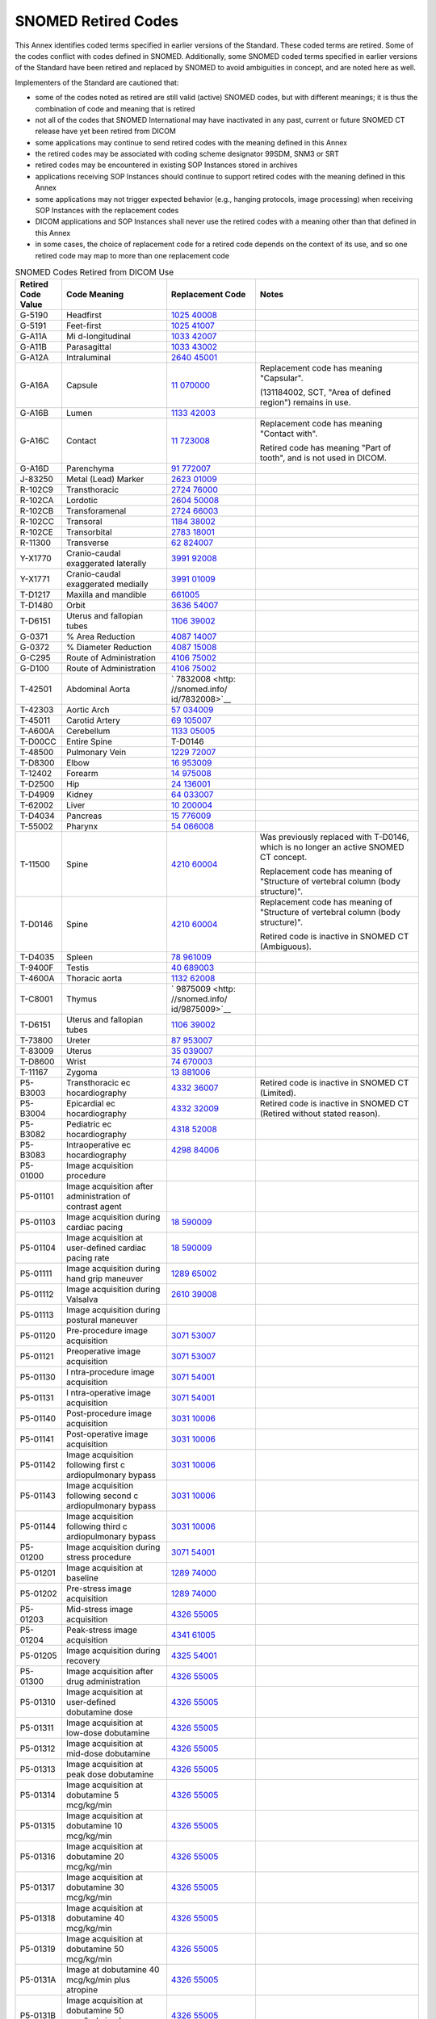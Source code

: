 .. _chapter_J:

SNOMED Retired Codes
====================

This Annex identifies coded terms specified in earlier versions of the
Standard. These coded terms are retired. Some of the codes conflict with
codes defined in SNOMED. Additionally, some SNOMED coded terms specified
in earlier versions of the Standard have been retired and replaced by
SNOMED to avoid ambiguities in concept, and are noted here as well.

Implementers of the Standard are cautioned that:

-  some of the codes noted as retired are still valid (active) SNOMED
   codes, but with different meanings; it is thus the combination of
   code and meaning that is retired

-  not all of the codes that SNOMED International may have inactivated
   in any past, current or future SNOMED CT release have yet been
   retired from DICOM

-  some applications may continue to send retired codes with the meaning
   defined in this Annex

-  the retired codes may be associated with coding scheme designator
   99SDM, SNM3 or SRT

-  retired codes may be encountered in existing SOP Instances stored in
   archives

-  applications receiving SOP Instances should continue to support
   retired codes with the meaning defined in this Annex

-  some applications may not trigger expected behavior (e.g., hanging
   protocols, image processing) when receiving SOP Instances with the
   replacement codes

-  DICOM applications and SOP Instances shall never use the retired
   codes with a meaning other than that defined in this Annex

-  in some cases, the choice of replacement code for a retired code
   depends on the context of its use, and so one retired code may map to
   more than one replacement code

.. table:: SNOMED Codes Retired from DICOM Use

   +----------------+----------------+----------------+----------------+
   | Retired Code   | Code Meaning   | Replacement    | Notes          |
   | Value          |                | Code           |                |
   +================+================+================+================+
   | G-5190         | Headfirst      | `1025          |                |
   |                |                | 40008 <http:// |                |
   |                |                | snomed.info/id |                |
   |                |                | /102540008>`__ |                |
   +----------------+----------------+----------------+----------------+
   | G-5191         | Feet-first     | `1025          |                |
   |                |                | 41007 <http:// |                |
   |                |                | snomed.info/id |                |
   |                |                | /102541007>`__ |                |
   +----------------+----------------+----------------+----------------+
   | G-A11A         | Mi             | `1033          |                |
   |                | d-longitudinal | 42007 <http:// |                |
   |                |                | snomed.info/id |                |
   |                |                | /103342007>`__ |                |
   +----------------+----------------+----------------+----------------+
   | G-A11B         | Parasagittal   | `1033          |                |
   |                |                | 43002 <http:// |                |
   |                |                | snomed.info/id |                |
   |                |                | /103343002>`__ |                |
   +----------------+----------------+----------------+----------------+
   | G-A12A         | Intraluminal   | `2640          |                |
   |                |                | 45001 <http:// |                |
   |                |                | snomed.info/id |                |
   |                |                | /264045001>`__ |                |
   +----------------+----------------+----------------+----------------+
   | G-A16A         | Capsule        | `11            | Replacement    |
   |                |                | 070000 <http:/ | code has       |
   |                |                | /snomed.info/i | meaning        |
   |                |                | d/11070000>`__ | "Capsular".    |
   |                |                |                |                |
   |                |                |                | (131184002,    |
   |                |                |                | SCT, "Area of  |
   |                |                |                | defined        |
   |                |                |                | region")       |
   |                |                |                | remains in     |
   |                |                |                | use.           |
   +----------------+----------------+----------------+----------------+
   | G-A16B         | Lumen          | `1133          |                |
   |                |                | 42003 <http:// |                |
   |                |                | snomed.info/id |                |
   |                |                | /113342003>`__ |                |
   +----------------+----------------+----------------+----------------+
   | G-A16C         | Contact        | `11            | Replacement    |
   |                |                | 723008 <http:/ | code has       |
   |                |                | /snomed.info/i | meaning        |
   |                |                | d/11723008>`__ | "Contact       |
   |                |                |                | with".         |
   |                |                |                |                |
   |                |                |                | Retired code   |
   |                |                |                | has meaning    |
   |                |                |                | "Part of       |
   |                |                |                | tooth", and is |
   |                |                |                | not used in    |
   |                |                |                | DICOM.         |
   +----------------+----------------+----------------+----------------+
   | G-A16D         | Parenchyma     | `91            |                |
   |                |                | 772007 <http:/ |                |
   |                |                | /snomed.info/i |                |
   |                |                | d/91772007>`__ |                |
   +----------------+----------------+----------------+----------------+
   | J-83250        | Metal (Lead)   | `2623          |                |
   |                | Marker         | 01009 <http:// |                |
   |                |                | snomed.info/id |                |
   |                |                | /262301009>`__ |                |
   +----------------+----------------+----------------+----------------+
   | R-102C9        | Transthoracic  | `2724          |                |
   |                |                | 76000 <http:// |                |
   |                |                | snomed.info/id |                |
   |                |                | /272476000>`__ |                |
   +----------------+----------------+----------------+----------------+
   | R-102CA        | Lordotic       | `2604          |                |
   |                |                | 50008 <http:// |                |
   |                |                | snomed.info/id |                |
   |                |                | /260450008>`__ |                |
   +----------------+----------------+----------------+----------------+
   | R-102CB        | Transforamenal | `2724          |                |
   |                |                | 66003 <http:// |                |
   |                |                | snomed.info/id |                |
   |                |                | /272466003>`__ |                |
   +----------------+----------------+----------------+----------------+
   | R-102CC        | Transoral      | `1184          |                |
   |                |                | 38002 <http:// |                |
   |                |                | snomed.info/id |                |
   |                |                | /118438002>`__ |                |
   +----------------+----------------+----------------+----------------+
   | R-102CE        | Transorbital   | `2783          |                |
   |                |                | 18001 <http:// |                |
   |                |                | snomed.info/id |                |
   |                |                | /278318001>`__ |                |
   +----------------+----------------+----------------+----------------+
   | R-11300        | Transverse     | `62            |                |
   |                |                | 824007 <http:/ |                |
   |                |                | /snomed.info/i |                |
   |                |                | d/62824007>`__ |                |
   +----------------+----------------+----------------+----------------+
   | Y-X1770        | Cranio-caudal  | `3991          |                |
   |                | exaggerated    | 92008 <http:// |                |
   |                | laterally      | snomed.info/id |                |
   |                |                | /399192008>`__ |                |
   +----------------+----------------+----------------+----------------+
   | Y-X1771        | Cranio-caudal  | `3991          |                |
   |                | exaggerated    | 01009 <http:// |                |
   |                | medially       | snomed.info/id |                |
   |                |                | /399101009>`__ |                |
   +----------------+----------------+----------------+----------------+
   | T-D1217        | Maxilla and    | `661005 <http  |                |
   |                | mandible       | ://snomed.info |                |
   |                |                | /id/661005>`__ |                |
   +----------------+----------------+----------------+----------------+
   | T-D1480        | Orbit          | `3636          |                |
   |                |                | 54007 <http:// |                |
   |                |                | snomed.info/id |                |
   |                |                | /363654007>`__ |                |
   +----------------+----------------+----------------+----------------+
   | T-D6151        | Uterus and     | `1106          |                |
   |                | fallopian      | 39002 <http:// |                |
   |                | tubes          | snomed.info/id |                |
   |                |                | /110639002>`__ |                |
   +----------------+----------------+----------------+----------------+
   | G-0371         | % Area         | `4087          |                |
   |                | Reduction      | 14007 <http:// |                |
   |                |                | snomed.info/id |                |
   |                |                | /408714007>`__ |                |
   +----------------+----------------+----------------+----------------+
   | G-0372         | % Diameter     | `4087          |                |
   |                | Reduction      | 15008 <http:// |                |
   |                |                | snomed.info/id |                |
   |                |                | /408715008>`__ |                |
   +----------------+----------------+----------------+----------------+
   | G-C295         | Route of       | `4106          |                |
   |                | Administration | 75002 <http:// |                |
   |                |                | snomed.info/id |                |
   |                |                | /410675002>`__ |                |
   +----------------+----------------+----------------+----------------+
   | G-D100         | Route of       | `4106          |                |
   |                | Administration | 75002 <http:// |                |
   |                |                | snomed.info/id |                |
   |                |                | /410675002>`__ |                |
   +----------------+----------------+----------------+----------------+
   | T-42501        | Abdominal      | `              |                |
   |                | Aorta          | 7832008 <http: |                |
   |                |                | //snomed.info/ |                |
   |                |                | id/7832008>`__ |                |
   +----------------+----------------+----------------+----------------+
   | T-42303        | Aortic Arch    | `57            |                |
   |                |                | 034009 <http:/ |                |
   |                |                | /snomed.info/i |                |
   |                |                | d/57034009>`__ |                |
   +----------------+----------------+----------------+----------------+
   | T-45011        | Carotid Artery | `69            |                |
   |                |                | 105007 <http:/ |                |
   |                |                | /snomed.info/i |                |
   |                |                | d/69105007>`__ |                |
   +----------------+----------------+----------------+----------------+
   | T-A600A        | Cerebellum     | `1133          |                |
   |                |                | 05005 <http:// |                |
   |                |                | snomed.info/id |                |
   |                |                | /113305005>`__ |                |
   +----------------+----------------+----------------+----------------+
   | T-D00CC        | Entire Spine   | T-D0146        |                |
   +----------------+----------------+----------------+----------------+
   | T-48500        | Pulmonary Vein | `1229          |                |
   |                |                | 72007 <http:// |                |
   |                |                | snomed.info/id |                |
   |                |                | /122972007>`__ |                |
   +----------------+----------------+----------------+----------------+
   | T-D8300        | Elbow          | `16            |                |
   |                |                | 953009 <http:/ |                |
   |                |                | /snomed.info/i |                |
   |                |                | d/16953009>`__ |                |
   +----------------+----------------+----------------+----------------+
   | T-12402        | Forearm        | `14            |                |
   |                |                | 975008 <http:/ |                |
   |                |                | /snomed.info/i |                |
   |                |                | d/14975008>`__ |                |
   +----------------+----------------+----------------+----------------+
   | T-D2500        | Hip            | `24            |                |
   |                |                | 136001 <http:/ |                |
   |                |                | /snomed.info/i |                |
   |                |                | d/24136001>`__ |                |
   +----------------+----------------+----------------+----------------+
   | T-D4909        | Kidney         | `64            |                |
   |                |                | 033007 <http:/ |                |
   |                |                | /snomed.info/i |                |
   |                |                | d/64033007>`__ |                |
   +----------------+----------------+----------------+----------------+
   | T-62002        | Liver          | `10            |                |
   |                |                | 200004 <http:/ |                |
   |                |                | /snomed.info/i |                |
   |                |                | d/10200004>`__ |                |
   +----------------+----------------+----------------+----------------+
   | T-D4034        | Pancreas       | `15            |                |
   |                |                | 776009 <http:/ |                |
   |                |                | /snomed.info/i |                |
   |                |                | d/15776009>`__ |                |
   +----------------+----------------+----------------+----------------+
   | T-55002        | Pharynx        | `54            |                |
   |                |                | 066008 <http:/ |                |
   |                |                | /snomed.info/i |                |
   |                |                | d/54066008>`__ |                |
   +----------------+----------------+----------------+----------------+
   | T-11500        | Spine          | `4210          | Was previously |
   |                |                | 60004 <http:// | replaced with  |
   |                |                | snomed.info/id | T-D0146, which |
   |                |                | /421060004>`__ | is no longer   |
   |                |                |                | an active      |
   |                |                |                | SNOMED CT      |
   |                |                |                | concept.       |
   |                |                |                |                |
   |                |                |                | Replacement    |
   |                |                |                | code has       |
   |                |                |                | meaning of     |
   |                |                |                | "Structure of  |
   |                |                |                | vertebral      |
   |                |                |                | column (body   |
   |                |                |                | structure)".   |
   +----------------+----------------+----------------+----------------+
   | T-D0146        | Spine          | `4210          | Replacement    |
   |                |                | 60004 <http:// | code has       |
   |                |                | snomed.info/id | meaning of     |
   |                |                | /421060004>`__ | "Structure of  |
   |                |                |                | vertebral      |
   |                |                |                | column (body   |
   |                |                |                | structure)".   |
   |                |                |                |                |
   |                |                |                | Retired code   |
   |                |                |                | is inactive in |
   |                |                |                | SNOMED CT      |
   |                |                |                | (Ambiguous).   |
   +----------------+----------------+----------------+----------------+
   | T-D4035        | Spleen         | `78            |                |
   |                |                | 961009 <http:/ |                |
   |                |                | /snomed.info/i |                |
   |                |                | d/78961009>`__ |                |
   +----------------+----------------+----------------+----------------+
   | T-9400F        | Testis         | `40            |                |
   |                |                | 689003 <http:/ |                |
   |                |                | /snomed.info/i |                |
   |                |                | d/40689003>`__ |                |
   +----------------+----------------+----------------+----------------+
   | T-4600A        | Thoracic aorta | `1132          |                |
   |                |                | 62008 <http:// |                |
   |                |                | snomed.info/id |                |
   |                |                | /113262008>`__ |                |
   +----------------+----------------+----------------+----------------+
   | T-C8001        | Thymus         | `              |                |
   |                |                | 9875009 <http: |                |
   |                |                | //snomed.info/ |                |
   |                |                | id/9875009>`__ |                |
   +----------------+----------------+----------------+----------------+
   | T-D6151        | Uterus and     | `1106          |                |
   |                | fallopian      | 39002 <http:// |                |
   |                | tubes          | snomed.info/id |                |
   |                |                | /110639002>`__ |                |
   +----------------+----------------+----------------+----------------+
   | T-73800        | Ureter         | `87            |                |
   |                |                | 953007 <http:/ |                |
   |                |                | /snomed.info/i |                |
   |                |                | d/87953007>`__ |                |
   +----------------+----------------+----------------+----------------+
   | T-83009        | Uterus         | `35            |                |
   |                |                | 039007 <http:/ |                |
   |                |                | /snomed.info/i |                |
   |                |                | d/35039007>`__ |                |
   +----------------+----------------+----------------+----------------+
   | T-D8600        | Wrist          | `74            |                |
   |                |                | 670003 <http:/ |                |
   |                |                | /snomed.info/i |                |
   |                |                | d/74670003>`__ |                |
   +----------------+----------------+----------------+----------------+
   | T-11167        | Zygoma         | `13            |                |
   |                |                | 881006 <http:/ |                |
   |                |                | /snomed.info/i |                |
   |                |                | d/13881006>`__ |                |
   +----------------+----------------+----------------+----------------+
   | P5-B3003       | Transthoracic  | `4332          | Retired code   |
   |                | ec             | 36007 <http:// | is inactive in |
   |                | hocardiography | snomed.info/id | SNOMED CT      |
   |                |                | /433236007>`__ | (Limited).     |
   +----------------+----------------+----------------+----------------+
   | P5-B3004       | Epicardial     | `4332          | Retired code   |
   |                | ec             | 32009 <http:// | is inactive in |
   |                | hocardiography | snomed.info/id | SNOMED CT      |
   |                |                | /433232009>`__ | (Retired       |
   |                |                |                | without stated |
   |                |                |                | reason).       |
   +----------------+----------------+----------------+----------------+
   | P5-B3082       | Pediatric      | `4318          |                |
   |                | ec             | 52008 <http:// |                |
   |                | hocardiography | snomed.info/id |                |
   |                |                | /431852008>`__ |                |
   +----------------+----------------+----------------+----------------+
   | P5-B3083       | Intraoperative | `4298          |                |
   |                | ec             | 84006 <http:// |                |
   |                | hocardiography | snomed.info/id |                |
   |                |                | /429884006>`__ |                |
   +----------------+----------------+----------------+----------------+
   | P5-01000       | Image          |                |                |
   |                | acquisition    |                |                |
   |                | procedure      |                |                |
   +----------------+----------------+----------------+----------------+
   | P5-01101       | Image          |                |                |
   |                | acquisition    |                |                |
   |                | after          |                |                |
   |                | administration |                |                |
   |                | of contrast    |                |                |
   |                | agent          |                |                |
   +----------------+----------------+----------------+----------------+
   | P5-01103       | Image          | `18            |                |
   |                | acquisition    | 590009 <http:/ |                |
   |                | during cardiac | /snomed.info/i |                |
   |                | pacing         | d/18590009>`__ |                |
   +----------------+----------------+----------------+----------------+
   | P5-01104       | Image          | `18            |                |
   |                | acquisition at | 590009 <http:/ |                |
   |                | user-defined   | /snomed.info/i |                |
   |                | cardiac pacing | d/18590009>`__ |                |
   |                | rate           |                |                |
   +----------------+----------------+----------------+----------------+
   | P5-01111       | Image          | `1289          |                |
   |                | acquisition    | 65002 <http:// |                |
   |                | during hand    | snomed.info/id |                |
   |                | grip maneuver  | /128965002>`__ |                |
   +----------------+----------------+----------------+----------------+
   | P5-01112       | Image          | `2610          |                |
   |                | acquisition    | 39008 <http:// |                |
   |                | during         | snomed.info/id |                |
   |                | Valsalva       | /261039008>`__ |                |
   +----------------+----------------+----------------+----------------+
   | P5-01113       | Image          |                |                |
   |                | acquisition    |                |                |
   |                | during         |                |                |
   |                | postural       |                |                |
   |                | maneuver       |                |                |
   +----------------+----------------+----------------+----------------+
   | P5-01120       | Pre-procedure  | `3071          |                |
   |                | image          | 53007 <http:// |                |
   |                | acquisition    | snomed.info/id |                |
   |                |                | /307153007>`__ |                |
   +----------------+----------------+----------------+----------------+
   | P5-01121       | Preoperative   | `3071          |                |
   |                | image          | 53007 <http:// |                |
   |                | acquisition    | snomed.info/id |                |
   |                |                | /307153007>`__ |                |
   +----------------+----------------+----------------+----------------+
   | P5-01130       | I              | `3071          |                |
   |                | ntra-procedure | 54001 <http:// |                |
   |                | image          | snomed.info/id |                |
   |                | acquisition    | /307154001>`__ |                |
   +----------------+----------------+----------------+----------------+
   | P5-01131       | I              | `3071          |                |
   |                | ntra-operative | 54001 <http:// |                |
   |                | image          | snomed.info/id |                |
   |                | acquisition    | /307154001>`__ |                |
   +----------------+----------------+----------------+----------------+
   | P5-01140       | Post-procedure | `3031          |                |
   |                | image          | 10006 <http:// |                |
   |                | acquisition    | snomed.info/id |                |
   |                |                | /303110006>`__ |                |
   +----------------+----------------+----------------+----------------+
   | P5-01141       | Post-operative | `3031          |                |
   |                | image          | 10006 <http:// |                |
   |                | acquisition    | snomed.info/id |                |
   |                |                | /303110006>`__ |                |
   +----------------+----------------+----------------+----------------+
   | P5-01142       | Image          | `3031          |                |
   |                | acquisition    | 10006 <http:// |                |
   |                | following      | snomed.info/id |                |
   |                | first          | /303110006>`__ |                |
   |                | c              |                |                |
   |                | ardiopulmonary |                |                |
   |                | bypass         |                |                |
   +----------------+----------------+----------------+----------------+
   | P5-01143       | Image          | `3031          |                |
   |                | acquisition    | 10006 <http:// |                |
   |                | following      | snomed.info/id |                |
   |                | second         | /303110006>`__ |                |
   |                | c              |                |                |
   |                | ardiopulmonary |                |                |
   |                | bypass         |                |                |
   +----------------+----------------+----------------+----------------+
   | P5-01144       | Image          | `3031          |                |
   |                | acquisition    | 10006 <http:// |                |
   |                | following      | snomed.info/id |                |
   |                | third          | /303110006>`__ |                |
   |                | c              |                |                |
   |                | ardiopulmonary |                |                |
   |                | bypass         |                |                |
   +----------------+----------------+----------------+----------------+
   | P5-01200       | Image          | `3071          |                |
   |                | acquisition    | 54001 <http:// |                |
   |                | during stress  | snomed.info/id |                |
   |                | procedure      | /307154001>`__ |                |
   +----------------+----------------+----------------+----------------+
   | P5-01201       | Image          | `1289          |                |
   |                | acquisition at | 74000 <http:// |                |
   |                | baseline       | snomed.info/id |                |
   |                |                | /128974000>`__ |                |
   +----------------+----------------+----------------+----------------+
   | P5-01202       | Pre-stress     | `1289          |                |
   |                | image          | 74000 <http:// |                |
   |                | acquisition    | snomed.info/id |                |
   |                |                | /128974000>`__ |                |
   +----------------+----------------+----------------+----------------+
   | P5-01203       | Mid-stress     | `4326          |                |
   |                | image          | 55005 <http:// |                |
   |                | acquisition    | snomed.info/id |                |
   |                |                | /432655005>`__ |                |
   +----------------+----------------+----------------+----------------+
   | P5-01204       | Peak-stress    | `4341          |                |
   |                | image          | 61005 <http:// |                |
   |                | acquisition    | snomed.info/id |                |
   |                |                | /434161005>`__ |                |
   +----------------+----------------+----------------+----------------+
   | P5-01205       | Image          | `4325          |                |
   |                | acquisition    | 54001 <http:// |                |
   |                | during         | snomed.info/id |                |
   |                | recovery       | /432554001>`__ |                |
   +----------------+----------------+----------------+----------------+
   | P5-01300       | Image          | `4326          |                |
   |                | acquisition    | 55005 <http:// |                |
   |                | after drug     | snomed.info/id |                |
   |                | administration | /432655005>`__ |                |
   +----------------+----------------+----------------+----------------+
   | P5-01310       | Image          | `4326          |                |
   |                | acquisition at | 55005 <http:// |                |
   |                | user-defined   | snomed.info/id |                |
   |                | dobutamine     | /432655005>`__ |                |
   |                | dose           |                |                |
   +----------------+----------------+----------------+----------------+
   | P5-01311       | Image          | `4326          |                |
   |                | acquisition at | 55005 <http:// |                |
   |                | low-dose       | snomed.info/id |                |
   |                | dobutamine     | /432655005>`__ |                |
   +----------------+----------------+----------------+----------------+
   | P5-01312       | Image          | `4326          |                |
   |                | acquisition at | 55005 <http:// |                |
   |                | mid-dose       | snomed.info/id |                |
   |                | dobutamine     | /432655005>`__ |                |
   +----------------+----------------+----------------+----------------+
   | P5-01313       | Image          | `4326          |                |
   |                | acquisition at | 55005 <http:// |                |
   |                | peak dose      | snomed.info/id |                |
   |                | dobutamine     | /432655005>`__ |                |
   +----------------+----------------+----------------+----------------+
   | P5-01314       | Image          | `4326          |                |
   |                | acquisition at | 55005 <http:// |                |
   |                | dobutamine 5   | snomed.info/id |                |
   |                | mcg/kg/min     | /432655005>`__ |                |
   +----------------+----------------+----------------+----------------+
   | P5-01315       | Image          | `4326          |                |
   |                | acquisition at | 55005 <http:// |                |
   |                | dobutamine 10  | snomed.info/id |                |
   |                | mcg/kg/min     | /432655005>`__ |                |
   +----------------+----------------+----------------+----------------+
   | P5-01316       | Image          | `4326          |                |
   |                | acquisition at | 55005 <http:// |                |
   |                | dobutamine 20  | snomed.info/id |                |
   |                | mcg/kg/min     | /432655005>`__ |                |
   +----------------+----------------+----------------+----------------+
   | P5-01317       | Image          | `4326          |                |
   |                | acquisition at | 55005 <http:// |                |
   |                | dobutamine 30  | snomed.info/id |                |
   |                | mcg/kg/min     | /432655005>`__ |                |
   +----------------+----------------+----------------+----------------+
   | P5-01318       | Image          | `4326          |                |
   |                | acquisition at | 55005 <http:// |                |
   |                | dobutamine 40  | snomed.info/id |                |
   |                | mcg/kg/min     | /432655005>`__ |                |
   +----------------+----------------+----------------+----------------+
   | P5-01319       | Image          | `4326          |                |
   |                | acquisition at | 55005 <http:// |                |
   |                | dobutamine 50  | snomed.info/id |                |
   |                | mcg/kg/min     | /432655005>`__ |                |
   +----------------+----------------+----------------+----------------+
   | P5-0131A       | Image at       | `4326          |                |
   |                | dobutamine 40  | 55005 <http:// |                |
   |                | mcg/kg/min     | snomed.info/id |                |
   |                | plus atropine  | /432655005>`__ |                |
   +----------------+----------------+----------------+----------------+
   | P5-0131B       | Image          | `4326          |                |
   |                | acquisition at | 55005 <http:// |                |
   |                | dobutamine 50  | snomed.info/id |                |
   |                | mcg/kg/min     | /432655005>`__ |                |
   |                | plus atropine  |                |                |
   +----------------+----------------+----------------+----------------+
   | P5-01323       | Image          | `4341          |                |
   |                | acquisition at | 61005 <http:// |                |
   |                | peak           | snomed.info/id |                |
   |                | Arbutamine     | /434161005>`__ |                |
   |                | dose           |                |                |
   +----------------+----------------+----------------+----------------+
   | P5-01333       | Image          | `4341          |                |
   |                | acquisition at | 61005 <http:// |                |
   |                | peak           | snomed.info/id |                |
   |                | dipyridamole   | /434161005>`__ |                |
   +----------------+----------------+----------------+----------------+
   | P5-01341       | Image          | `4326          |                |
   |                | acquisition    | 55005 <http:// |                |
   |                | after          | snomed.info/id |                |
   |                | nitroglycerin  | /432655005>`__ |                |
   +----------------+----------------+----------------+----------------+
   | P5-01342       | Image          | `4326          |                |
   |                | acquisition    | 55005 <http:// |                |
   |                | after amyl     | snomed.info/id |                |
   |                | nitrite        | /432655005>`__ |                |
   +----------------+----------------+----------------+----------------+
   | P5-01343       | Image          | `4326          |                |
   |                | acquisition    | 55005 <http:// |                |
   |                | after          | snomed.info/id |                |
   |                | adenosine      | /432655005>`__ |                |
   +----------------+----------------+----------------+----------------+
   | P5-B301F       | Limited M-mode | `40            |                |
   |                | only           | 701008 <http:/ |                |
   |                | ec             | /snomed.info/i |                |
   |                | hocardiography | d/40701008>`__ |                |
   +----------------+----------------+----------------+----------------+
   | P5-B303F       | Limited        | `40            |                |
   |                | Doppler only   | 701008 <http:/ |                |
   |                | ec             | /snomed.info/i |                |
   |                | hocardiography | d/40701008>`__ |                |
   +----------------+----------------+----------------+----------------+
   | P5-B3051       | Maximal stress | `4332          |                |
   |                | ec             | 33004 <http:// |                |
   |                | hocardiography | snomed.info/id |                |
   |                |                | /433233004>`__ |                |
   +----------------+----------------+----------------+----------------+
   | P5-B3052       | Submaximal     | `4332          |                |
   |                | stress         | 33004 <http:// |                |
   |                | ec             | snomed.info/id |                |
   |                | hocardiography | /433233004>`__ |                |
   +----------------+----------------+----------------+----------------+
   | P5-B3053       | Treadmill      | `4332          |                |
   |                | exercise       | 33004 <http:// |                |
   |                | stress         | snomed.info/id |                |
   |                | ec             | /433233004>`__ |                |
   |                | hocardiography |                |                |
   +----------------+----------------+----------------+----------------+
   | P5-B3054       | Bruce          | `1290          |                |
   |                | treadmill      | 95002 <http:// |                |
   |                | stress         | snomed.info/id |                |
   |                | ec             | /129095002>`__ |                |
   |                | hocardiography |                |                |
   +----------------+----------------+----------------+----------------+
   | P5-B3055       | Modified Bruce | `1290          |                |
   |                | treadmill      | 96001 <http:// |                |
   |                | stress         | snomed.info/id |                |
   |                | ec             | /129096001>`__ |                |
   |                | hocardiography |                |                |
   +----------------+----------------+----------------+----------------+
   | P5-B3056       | Naughton       | `1291          |                |
   |                | treadmill      | 01001 <http:// |                |
   |                | stress         | snomed.info/id |                |
   |                | ec             | /129101001>`__ |                |
   |                | hocardiography |                |                |
   +----------------+----------------+----------------+----------------+
   | P5-B3058       | Bicycle        | `26            |                |
   |                | exercise       | 046004 <http:/ |                |
   |                | stress         | /snomed.info/i |                |
   |                | ec             | d/26046004>`__ |                |
   |                | hocardiography |                |                |
   +----------------+----------------+----------------+----------------+
   | P5-B3060       | Ec             | `4240          |                |
   |                | hocardiography | 64009 <http:// |                |
   |                | with           | snomed.info/id |                |
   |                | administered   | /424064009>`__ |                |
   |                | drug stress    |                |                |
   +----------------+----------------+----------------+----------------+
   | P5-B3061       | Dobutamine     | `4242          |                |
   |                | stress         | 25000 <http:// |                |
   |                | ec             | snomed.info/id |                |
   |                | hocardiography | /424225000>`__ |                |
   +----------------+----------------+----------------+----------------+
   | P5-B3062       | High dose      | `4242          |                |
   |                | dobutamine     | 25000 <http:// |                |
   |                | stress         | snomed.info/id |                |
   |                | ec             | /424225000>`__ |                |
   |                | hocardiography |                |                |
   +----------------+----------------+----------------+----------------+
   | P5-B3063       | Low dose       | `4242          |                |
   |                | dobutamine     | 25000 <http:// |                |
   |                | stress         | snomed.info/id |                |
   |                | ec             | /424225000>`__ |                |
   |                | hocardiography |                |                |
   +----------------+----------------+----------------+----------------+
   | P5-B3065       | Arbutamine     | `4240          |                |
   |                | stress         | 64009 <http:// |                |
   |                | ec             | snomed.info/id |                |
   |                | hocardiography | /424064009>`__ |                |
   +----------------+----------------+----------------+----------------+
   | P5-B3066       | Dipyridamole   | `4226          |                |
   |                | stress         | 85009 <http:// |                |
   |                | ec             | snomed.info/id |                |
   |                | hocardiography | /422685009>`__ |                |
   +----------------+----------------+----------------+----------------+
   | P5-B3070       | Cardiac pacing | `4286          |                |
   |                | ec             | 85003 <http:// |                |
   |                | hocardiography | snomed.info/id |                |
   |                |                | /428685003>`__ |                |
   +----------------+----------------+----------------+----------------+
   | P5-B3081       | Adult          | `40            | Replacement    |
   |                | ec             | 701008 <http:/ | code has       |
   |                | hocardiography | /snomed.info/i | meaning        |
   |                |                | d/40701008>`__ | "Ech           |
   |                |                |                | ocardiography" |
   +----------------+----------------+----------------+----------------+
   | P5-B3081       | Adult          | `2524          | Replacement    |
   |                | ec             | 18006 <http:// | code has       |
   |                | hocardiography | snomed.info/id | meaning        |
   |                |                | /252418006>`__ | "Transthoracic |
   |                |                |                | ech            |
   |                |                |                | ocardiography" |
   +----------------+----------------+----------------+----------------+
   | P5-B3084       | Upright        | `2524          |                |
   |                | ec             | 18006 <http:// |                |
   |                | hocardiography | snomed.info/id |                |
   |                |                | /252418006>`__ |                |
   +----------------+----------------+----------------+----------------+
   | P5-B3085       | Supine         | `2524          |                |
   |                | ec             | 18006 <http:// |                |
   |                | hocardiography | snomed.info/id |                |
   |                |                | /252418006>`__ |                |
   +----------------+----------------+----------------+----------------+
   | P5-B3091       | Contrast left  | `4332          |                |
   |                | ventricular    | 31002 <http:// |                |
   |                | opacification  | snomed.info/id |                |
   |                | ec             | /433231002>`__ |                |
   |                | hocardiography |                |                |
   +----------------+----------------+----------------+----------------+
   | P5-B3092       | Contrast       | `4332          |                |
   |                | perfusion      | 31002 <http:// |                |
   |                | ec             | snomed.info/id |                |
   |                | hocardiography | /433231002>`__ |                |
   +----------------+----------------+----------------+----------------+
   | P5-B3093       | Contrast       | `4332          |                |
   |                | Doppler        | 31002 <http:// |                |
   |                | enhancement    | snomed.info/id |                |
   |                | ec             | /433231002>`__ |                |
   |                | hocardiography |                |                |
   +----------------+----------------+----------------+----------------+
   | P5-B3191       | 2D complete    | `2524          |                |
   |                | ec             | 18006 <http:// |                |
   |                | hocardiography | snomed.info/id |                |
   |                |                | /252418006>`__ |                |
   +----------------+----------------+----------------+----------------+
   | P5-B3192       | Limited 2D     | `2524          |                |
   |                | only           | 18006 <http:// |                |
   |                | ec             | snomed.info/id |                |
   |                | hocardiography | /252418006>`__ |                |
   +----------------+----------------+----------------+----------------+
   | F-F7102        | Valsalva       | `2610          |                |
   |                | maneuver       | 39008 <http:// |                |
   |                |                | snomed.info/id |                |
   |                |                | /261039008>`__ |                |
   +----------------+----------------+----------------+----------------+
   | L-8061A        | Sterling pig   | `1322          |                |
   |                | breed          | 00002 <http:// |                |
   |                |                | snomed.info/id |                |
   |                |                | /132200002>`__ |                |
   +----------------+----------------+----------------+----------------+
   | L-8061F        | Black          | `1332          |                |
   |                | Slavonian pig  | 04003 <http:// |                |
   |                | breed          | snomed.info/id |                |
   |                |                | /133204003>`__ |                |
   +----------------+----------------+----------------+----------------+
   | L-807E1        | Bizanian Hound | `1323          |                |
   |                | dog breed      | 72009 <http:// |                |
   |                |                | snomed.info/id |                |
   |                |                | /132372009>`__ |                |
   +----------------+----------------+----------------+----------------+
   | L-80B03        | Rideau Arcott  | `1327          |                |
   |                | sheep breed    | 03001 <http:// |                |
   |                |                | snomed.info/id |                |
   |                |                | /132703001>`__ |                |
   +----------------+----------------+----------------+----------------+
   | L-8BC43        | Beefalo bison  | `4251          |                |
   |                | X cattle breed | 81009 <http:// |                |
   |                |                | snomed.info/id |                |
   |                |                | /425181009>`__ |                |
   +----------------+----------------+----------------+----------------+
   | L-8BC44        | Beefalo bison  | `4247          |                |
   |                | X cattle breed | 05003 <http:// |                |
   |                |                | snomed.info/id |                |
   |                |                | /424705003>`__ |                |
   +----------------+----------------+----------------+----------------+
   | R-4041B        | Hypokinesis    | `37            |                |
   |                |                | 706002 <http:/ |                |
   |                |                | /snomed.info/i |                |
   |                |                | d/37706002>`__ |                |
   +----------------+----------------+----------------+----------------+
   | F-32056        | Mild           | `3718          |                |
   |                | hypokinesis    | 68005 <http:// |                |
   |                |                | snomed.info/id |                |
   |                |                | /371868005>`__ |                |
   +----------------+----------------+----------------+----------------+
   | P5-B3009       | Exercise       | `4332          |                |
   |                | stress         | 33004 <http:// |                |
   |                | ec             | snomed.info/id |                |
   |                | hocardiography | /433233004>`__ |                |
   +----------------+----------------+----------------+----------------+
   | R-10218        | right anterior | `3993          |                |
   |                | oblique        | 56000 <http:// |                |
   |                |                | snomed.info/id |                |
   |                |                | /399356000>`__ |                |
   +----------------+----------------+----------------+----------------+
   | R-10222        | sagittal       | `30            |                |
   |                |                | 730003 <http:/ |                |
   |                |                | /snomed.info/i |                |
   |                |                | d/30730003>`__ |                |
   +----------------+----------------+----------------+----------------+
   | T-51005        | Anterior 1     | `6994          | Central        |
   |                |                | 53001 <http:// | incisor region |
   |                |                | snomed.info/id |                |
   |                |                | /699453001>`__ |                |
   +----------------+----------------+----------------+----------------+
   | T-51006        | Anterior 2     | `6995          | Lateral        |
   |                |                | 11000 <http:// | incisor region |
   |                |                | snomed.info/id |                |
   |                |                | /699511000>`__ |                |
   +----------------+----------------+----------------+----------------+
   | T-51007        | Anterior 3     | `6995          | Canine region  |
   |                |                | 10004 <http:// |                |
   |                |                | snomed.info/id |                |
   |                |                | /699510004>`__ |                |
   +----------------+----------------+----------------+----------------+
   | T-51008        | Premolar 1     | `6995          | First premolar |
   |                |                | 09009 <http:// | region         |
   |                |                | snomed.info/id |                |
   |                |                | /699509009>`__ |                |
   +----------------+----------------+----------------+----------------+
   | T-51009        | Premolar 2     | `6995          | Second         |
   |                |                | 08001 <http:// | premolar       |
   |                |                | snomed.info/id | region         |
   |                |                | /699508001>`__ |                |
   +----------------+----------------+----------------+----------------+
   | T-5100A        | Molar 1        | `6995          | First molar    |
   |                |                | 07006 <http:// | region         |
   |                |                | snomed.info/id |                |
   |                |                | /699507006>`__ |                |
   +----------------+----------------+----------------+----------------+
   | T-5100B        | Molar 2        | `6995          | Second molar   |
   |                |                | 05003 <http:// | region         |
   |                |                | snomed.info/id |                |
   |                |                | /699505003>`__ |                |
   +----------------+----------------+----------------+----------------+
   | T-5100C        | Molar 3        | `6995          | Third molar    |
   |                |                | 03005 <http:// | region         |
   |                |                | snomed.info/id |                |
   |                |                | /699503005>`__ |                |
   +----------------+----------------+----------------+----------------+
   | T-5100D        | Occlusal       | `2604          | Occlusal       |
   |                |                | 99007 <http:// | Projection     |
   |                |                | snomed.info/id |                |
   |                |                | /260499007>`__ |                |
   +----------------+----------------+----------------+----------------+
   | L-85B00        | Homo sapiens   | `3379          | Replacement    |
   |                |                | 15000 <http:// | code has       |
   |                |                | snomed.info/id | meaning of     |
   |                |                | /337915000>`__ | "Homo sapiens  |
   |                |                |                | (organism)".   |
   |                |                |                |                |
   |                |                |                | Retired code   |
   |                |                |                | is inactive in |
   |                |                |                | SNOMED CT      |
   |                |                |                | (Ambiguous).   |
   +----------------+----------------+----------------+----------------+
   | L-80100        | Bovine species | `3881          | Replacement    |
   |                |                | 68008 <http:// | code has       |
   |                |                | snomed.info/id | meaning of     |
   |                |                | /388168008>`__ | "Genus Bos     |
   |                |                |                | (organism)".   |
   |                |                |                |                |
   |                |                |                | Retired code   |
   |                |                |                | is inactive in |
   |                |                |                | SNOMED CT      |
   |                |                |                | (Ambiguous).   |
   +----------------+----------------+----------------+----------------+
   | L-80200        | Caprine        | `3882          | Replacement    |
   |                | species        | 49000 <http:// | code has       |
   |                |                | snomed.info/id | meaning of     |
   |                |                | /388249000>`__ | "Genus Capra   |
   |                |                |                | (organism)".   |
   |                |                |                |                |
   |                |                |                | Retired code   |
   |                |                |                | is inactive in |
   |                |                |                | SNOMED CT      |
   |                |                |                | (Ambiguous).   |
   +----------------+----------------+----------------+----------------+
   | L-80300        | Ovine species  | `3882          | Replacement    |
   |                |                | 54009 <http:// | code has       |
   |                |                | snomed.info/id | meaning of     |
   |                |                | /388254009>`__ | "Genus Ovis    |
   |                |                |                | (organism)".   |
   |                |                |                |                |
   |                |                |                | Retired code   |
   |                |                |                | is inactive in |
   |                |                |                | SNOMED CT      |
   |                |                |                | (Ambiguous).   |
   +----------------+----------------+----------------+----------------+
   | L-80400        | Equine species | `3884          | Replacement    |
   |                |                | 45009 <http:// | code has       |
   |                |                | snomed.info/id | meaning of     |
   |                |                | /388445009>`__ | "Genus Equus   |
   |                |                |                | (organism)".   |
   |                |                |                |                |
   |                |                |                | Retired code   |
   |                |                |                | is inactive in |
   |                |                |                | SNOMED CT      |
   |                |                |                | (Ambiguous).   |
   +----------------+----------------+----------------+----------------+
   | L-80500        | Porcine        | `3883          | Replacement    |
   |                | species        | 93002 <http:// | code has       |
   |                |                | snomed.info/id | meaning of     |
   |                |                | /388393002>`__ | "Genus Sus     |
   |                |                |                | (organism)".   |
   |                |                |                |                |
   |                |                |                | Retired code   |
   |                |                |                | is inactive in |
   |                |                |                | SNOMED CT      |
   |                |                |                | (Ambiguous).   |
   +----------------+----------------+----------------+----------------+
   | L-80700        | Canine species | `3884          | Replacement    |
   |                |                | 90000 <http:// | code has       |
   |                |                | snomed.info/id | meaning of     |
   |                |                | /388490000>`__ | "Genus Canis   |
   |                |                |                | (organism)".   |
   |                |                |                |                |
   |                |                |                | Retired code   |
   |                |                |                | is inactive in |
   |                |                |                | SNOMED CT      |
   |                |                |                | (Ambiguous).   |
   +----------------+----------------+----------------+----------------+
   | L-80A00        | Feline species | `3886          | Replacement    |
   |                |                | 26009 <http:// | code has       |
   |                |                | snomed.info/id | meaning of     |
   |                |                | /388626009>`__ | "Genus Felis   |
   |                |                |                | (organism)".   |
   |                |                |                |                |
   |                |                |                | Retired code   |
   |                |                |                | is inactive in |
   |                |                |                | SNOMED CT      |
   |                |                |                | (Ambiguous).   |
   +----------------+----------------+----------------+----------------+
   | D-80515        | Thrombosis     | `3963          | Replacement    |
   |                |                | 39007 <http:// | code has       |
   |                |                | snomed.info/id | meaning of     |
   |                |                | /396339007>`__ | "Thrombus".    |
   |                |                |                |                |
   |                |                |                | Retired code   |
   |                |                |                | does not exist |
   |                |                |                | SNOMED CT.     |
   +----------------+----------------+----------------+----------------+
   | A-26A06        | Fixed object   |                | No             |
   |                |                |                | replacement.   |
   |                |                |                |                |
   |                |                |                | Retired code   |
   |                |                |                | does not exist |
   |                |                |                | SNOMED CT.     |
   +----------------+----------------+----------------+----------------+
   | A-26A08        | Grid           |                | No             |
   |                |                |                | replacement.   |
   |                |                |                |                |
   |                |                |                | Retired code   |
   |                |                |                | does not exist |
   |                |                |                | SNOMED CT.     |
   +----------------+----------------+----------------+----------------+
   | C-C2318        | Priscoline     | `19            | Replacement    |
   |                | hydrocholoride | 041007 <http:/ | code has       |
   |                | ampuls         | /snomed.info/i | meaning of     |
   |                |                | d/19041007>`__ | "Tolazoline    |
   |                |                |                | hy             |
   |                |                |                | drocholoride". |
   |                |                |                |                |
   |                |                |                | Retired code   |
   |                |                |                | does not exist |
   |                |                |                | SNOMED CT (was |
   |                |                |                | in SNOMED RT). |
   +----------------+----------------+----------------+----------------+
   | C-B03H2        | Iopromide      | `3539          | Replacement    |
   |                |                | 03006 <http:// | code has       |
   |                |                | snomed.info/id | meaning of     |
   |                |                | /353903006>`__ | "Iopromide".   |
   |                |                |                |                |
   |                |                |                | Retired code   |
   |                |                |                | does not exist |
   |                |                |                | SNOMED CT.     |
   +----------------+----------------+----------------+----------------+
   | G-929D         | Cardiac        | `3731          | Replacement    |
   |                | c              | 05002 <http:// | code has       |
   |                | atheterization | snomed.info/id | meaning of     |
   |                | te             | /373105002>`__ | "Cardiac       |
   |                | st/challenging |                | c              |
   |                | phase          |                | atheterization |
   |                |                |                | test/challenge |
   |                |                |                | phase".        |
   |                |                |                |                |
   |                |                |                | Retired code   |
   |                |                |                | does not exist |
   |                |                |                | SNOMED CT.     |
   +----------------+----------------+----------------+----------------+
   | D6-90600       | Marfan's       | `19            | Replacement    |
   |                | Syndrome       | 346006 <http:/ | code has       |
   |                |                | /snomed.info/i | meaning of     |
   |                |                | d/19346006>`__ | "Marfan's      |
   |                |                |                | Syndrome".     |
   |                |                |                |                |
   |                |                |                | Retired code   |
   |                |                |                | does not exist |
   |                |                |                | SNOMED CT.     |
   +----------------+----------------+----------------+----------------+
   | D3-30800       | Cardiac arrest | `4104          | Replacement    |
   |                |                | 29000 <http:// | code has       |
   |                |                | snomed.info/id | meaning of     |
   |                |                | /410429000>`__ | "Cardiac       |
   |                |                |                | arrest         |
   |                |                |                | (disorder)".   |
   |                |                |                |                |
   |                |                |                | Retired code   |
   |                |                |                | is inactive in |
   |                |                |                | SNOMED CT      |
   |                |                |                | (Ambiguous).   |
   +----------------+----------------+----------------+----------------+
   | L-8BB55        | Mere cattle    | `1334          | Replacement    |
   |                | breed          | 92008 <http:// | code has       |
   |                |                | snomed.info/id | meaning of     |
   |                |                | /133492008>`__ | "Lobi cattle   |
   |                |                |                | breed          |
   |                |                |                | (organism)".   |
   |                |                |                |                |
   |                |                |                | Retired code   |
   |                |                |                | is inactive in |
   |                |                |                | SNOMED CT      |
   |                |                |                | (Ambiguous).   |
   +----------------+----------------+----------------+----------------+
   | M-34200        | Stenosis       | `4155          | Replacement    |
   |                |                | 82006 <http:// | code has       |
   |                |                | snomed.info/id | meaning of     |
   |                |                | /415582006>`__ | "Stenosis      |
   |                |                |                | (morphologic   |
   |                |                |                | abnormality)". |
   |                |                |                |                |
   |                |                |                | Retired code   |
   |                |                |                | is inactive in |
   |                |                |                | SNOMED CT      |
   |                |                |                | (Ambiguous).   |
   +----------------+----------------+----------------+----------------+
   | M-33410        | Epidermal      | `4196          | Replacement    |
   |                | inclusion cyst | 70003 <http:// | code has       |
   |                |                | snomed.info/id | meaning of     |
   |                |                | /419670003>`__ | "Epidermoid    |
   |                |                |                | cyst           |
   |                |                |                | (morphologic   |
   |                |                |                | abnormality)". |
   |                |                |                |                |
   |                |                |                | Retired code   |
   |                |                |                | is inactive in |
   |                |                |                | SNOMED CT      |
   |                |                |                | (Ambiguous).   |
   +----------------+----------------+----------------+----------------+
   | P3-00048       | Smear          | `4488          | Replacement    |
   |                | procedure      | 95004 <http:// | code has       |
   |                |                | snomed.info/id | meaning of     |
   |                |                | /448895004>`__ | "Sampling for  |
   |                |                |                | smear          |
   |                |                |                | (procedure)".  |
   |                |                |                |                |
   |                |                |                | Retired code   |
   |                |                |                | is inactive in |
   |                |                |                | SNOMED CT      |
   |                |                |                | (Ambiguous).   |
   +----------------+----------------+----------------+----------------+
   | T-70000        | Urinary tract  | `4319          | Replacement    |
   |                |                | 38005 <http:// | code has       |
   |                |                | snomed.info/id | meaning of     |
   |                |                | /431938005>`__ | "Structure of  |
   |                |                |                | urinary tract  |
   |                |                |                | proper (body   |
   |                |                |                | structure)".   |
   |                |                |                |                |
   |                |                |                | Retired code   |
   |                |                |                | is inactive in |
   |                |                |                | SNOMED CT      |
   |                |                |                | (Ambiguous).   |
   +----------------+----------------+----------------+----------------+
   | G-D150         | By inhalation  | `4464          | Replacement    |
   |                |                | 06008 <http:// | code has       |
   |                |                | snomed.info/id | meaning of     |
   |                |                | /446406008>`__ | "Inhalation    |
   |                |                |                | technique      |
   |                |                |                | (qualifier     |
   |                |                |                | value)".       |
   |                |                |                |                |
   |                |                |                | Retired code   |
   |                |                |                | is inactive in |
   |                |                |                | SNOMED CT      |
   |                |                |                | (Ambiguous).   |
   +----------------+----------------+----------------+----------------+
   | P1-03005       | Lumpectomy     | `3920          | Replacement    |
   |                |                | 21009 <http:// | code has       |
   |                |                | snomed.info/id | meaning of     |
   |                |                | /392021009>`__ | "Lumpectomy of |
   |                |                |                | breast         |
   |                |                |                | (procedure)".  |
   |                |                |                |                |
   |                |                |                | Retired code   |
   |                |                |                | is inactive in |
   |                |                |                | SNOMED CT      |
   |                |                |                | (Ambiguous).   |
   +----------------+----------------+----------------+----------------+
   | G-A264         | Calcified      | `2378          | Replacement    |
   |                |                | 97009 <http:// | code has       |
   |                |                | snomed.info/id | meaning of     |
   |                |                | /237897009>`__ | "Vascular      |
   |                |                |                | calcification  |
   |                |                |                | (disorder)".   |
   |                |                |                |                |
   |                |                |                | Retired code   |
   |                |                |                | is inactive in |
   |                |                |                | SNOMED CT      |
   |                |                |                | (Ambiguous).   |
   +----------------+----------------+----------------+----------------+
   | D7-90360       | Cyst of breast | `3992          | Replacement    |
   |                |                | 94002 <http:// | code has       |
   |                |                | snomed.info/id | meaning of     |
   |                |                | /399294002>`__ | "Cyst of       |
   |                |                |                | breast         |
   |                |                |                | (disorder)".   |
   |                |                |                |                |
   |                |                |                | Retired code   |
   |                |                |                | is inactive in |
   |                |                |                | SNOMED CT      |
   |                |                |                | (Ambiguous).   |
   +----------------+----------------+----------------+----------------+
   | R-20681        | O/E -          | `2743          | Replacement    |
   |                | l              | 03007 <http:// | code has       |
   |                | ymphadenopathy | snomed.info/id | meaning of "On |
   |                | NOS            | /274303007>`__ | examination -  |
   |                |                |                | lymph nodes    |
   |                |                |                | (finding)".    |
   |                |                |                |                |
   |                |                |                | Retired code   |
   |                |                |                | is inactive in |
   |                |                |                | SNOMED CT      |
   |                |                |                | (Limited).     |
   +----------------+----------------+----------------+----------------+
   | R-411C5        | Muscle Bridge  | `4240          | Replacement    |
   |                |                | 45003 <http:// | code has       |
   |                |                | snomed.info/id | meaning of     |
   |                |                | /424045003>`__ | "Myocardial    |
   |                |                |                | bridge of      |
   |                |                |                | coronary       |
   |                |                |                | artery         |
   |                |                |                | (disorder)".   |
   |                |                |                |                |
   |                |                |                | Retired code   |
   |                |                |                | is inactive in |
   |                |                |                | SNOMED CT      |
   |                |                |                | (Ambiguous).   |
   +----------------+----------------+----------------+----------------+
   | F-618FF        | Amphetamine    | `7038          | Replacement    |
   |                |                | 42006 <http:// | code has       |
   |                |                | snomed.info/id | meaning of     |
   |                |                | /703842006>`__ | "1-phenyl      |
   |                |                |                | propan-2-amine |
   |                |                |                | (substance)".  |
   |                |                |                |                |
   |                |                |                | Retired code   |
   |                |                |                | is inactive in |
   |                |                |                | SNOMED CT      |
   |                |                |                | (Ambiguous).   |
   +----------------+----------------+----------------+----------------+
   | DD-00001       | trauma         | `4177          | Replacement    |
   |                |                | 46004 <http:// | code has       |
   |                |                | snomed.info/id | meaning of     |
   |                |                | /417746004>`__ | "Traumatic     |
   |                |                |                | injury         |
   |                |                |                | (disorder)".   |
   |                |                |                |                |
   |                |                |                | Retired code   |
   |                |                |                | is inactive in |
   |                |                |                | SNOMED CT      |
   |                |                |                | (Ambiguous).   |
   +----------------+----------------+----------------+----------------+
   | G-A168         | Surface        | `4106          | Replacement    |
   |                |                | 79008 <http:// | code has       |
   |                |                | snomed.info/id | meaning of     |
   |                |                | /410679008>`__ | "Surface       |
   |                |                |                | (qualifier     |
   |                |                |                | value)".       |
   |                |                |                |                |
   |                |                |                | Retired code   |
   |                |                |                | is inactive in |
   |                |                |                | SNOMED CT      |
   |                |                |                | (Ambiguous).   |
   +----------------+----------------+----------------+----------------+
   | D4-31159       | Ventricular    | `30            | Replacement    |
   |                | Septal Defect  | 288003 <http:/ | code has       |
   |                |                | /snomed.info/i | meaning of     |
   |                |                | d/30288003>`__ | "Ventricular   |
   |                |                |                | septal defect  |
   |                |                |                | (disorder)".   |
   |                |                |                |                |
   |                |                |                | Retired code   |
   |                |                |                | is inactive in |
   |                |                |                | SNOMED CT      |
   |                |                |                | (Ambiguous).   |
   +----------------+----------------+----------------+----------------+
   | P5-C0610       | Brachytherapy  | `3846          | Replacement    |
   |                |                | 92006 <http:// | code has       |
   |                |                | snomed.info/id | meaning of     |
   |                |                | /384692006>`__ | "Intracavitary |
   |                |                |                | brachytherapy  |
   |                |                |                | (procedure)".  |
   |                |                |                |                |
   |                |                |                | Retired code   |
   |                |                |                | is inactive in |
   |                |                |                | SNOMED CT      |
   |                |                |                | (Ambiguous).   |
   +----------------+----------------+----------------+----------------+
   | L-808C9        | Dingo dog      | `7098          | Replacement    |
   |                | breed          | 53007 <http:// | code has       |
   |                |                | snomed.info/id | meaning of     |
   |                |                | /709853007>`__ | "Canis lupus   |
   |                |                |                | dingo          |
   |                |                |                | (organism)".   |
   |                |                |                |                |
   |                |                |                | Retired code   |
   |                |                |                | is inactive in |
   |                |                |                | SNOMED CT      |
   |                |                |                | (Erroneous).   |
   +----------------+----------------+----------------+----------------+
   | G-A105         | Anterior       | `2555          | Replacement    |
   |                |                | 49009 <http:// | code has       |
   |                |                | snomed.info/id | meaning of     |
   |                |                | /255549009>`__ | "Anterior      |
   |                |                |                | (qualifier     |
   |                |                |                | value)".       |
   |                |                |                |                |
   |                |                |                | Retired code   |
   |                |                |                | is inactive in |
   |                |                |                | SNOMED CT      |
   |                |                |                | (Ambiguous).   |
   +----------------+----------------+----------------+----------------+
   | T-48052        | Basilic vein   | `19            | Replacement    |
   |                |                | 715009 <http:/ | code has       |
   |                |                | /snomed.info/i | meaning of     |
   |                |                | d/19715009>`__ | "Structure of  |
   |                |                |                | basilic vein   |
   |                |                |                | (body          |
   |                |                |                | structure)".   |
   |                |                |                |                |
   |                |                |                | Retired code   |
   |                |                |                | is inactive in |
   |                |                |                | SNOMED CT      |
   |                |                |                | (Ambiguous).   |
   +----------------+----------------+----------------+----------------+
   | G-A106         | Posterior      | `2555          | Replacement    |
   |                |                | 51008 <http:// | code has       |
   |                |                | snomed.info/id | meaning of     |
   |                |                | /255551008>`__ | "Posterior     |
   |                |                |                | (qualifier     |
   |                |                |                | value)".       |
   |                |                |                |                |
   |                |                |                | Retired code   |
   |                |                |                | is inactive in |
   |                |                |                | SNOMED CT      |
   |                |                |                | (Ambiguous).   |
   +----------------+----------------+----------------+----------------+
   | D3-29013       | Mitral valve   | `4097          | Replacement    |
   |                | prolapse       | 12001 <http:// | code has       |
   |                |                | snomed.info/id | meaning of     |
   |                |                | /409712001>`__ | "Mitral valve  |
   |                |                |                | prolapse       |
   |                |                |                | (disorder)".   |
   |                |                |                |                |
   |                |                |                | Retired code   |
   |                |                |                | is inactive in |
   |                |                |                | SNOMED CT      |
   |                |                |                | (Ambiguous).   |
   +----------------+----------------+----------------+----------------+
   | T-41040        | Iliac arterial | `2997          | Replacement    |
   |                | system         | 16001 <http:// | code has       |
   |                |                | snomed.info/id | meaning of     |
   |                |                | /299716001>`__ | "Iliac and/or  |
   |                |                |                | femoral artery |
   |                |                |                | structures     |
   |                |                |                | (body          |
   |                |                |                | structure)".   |
   |                |                |                |                |
   |                |                |                | Retired code   |
   |                |                |                | is inactive in |
   |                |                |                | SNOMED CT      |
   |                |                |                | (Ambiguous).   |
   +----------------+----------------+----------------+----------------+
   | G-A109         | Medial         | `2555          | Replacement    |
   |                |                | 61001 <http:// | code has       |
   |                |                | snomed.info/id | meaning of     |
   |                |                | /255561001>`__ | "Medial        |
   |                |                |                | (qualifier     |
   |                |                |                | value)".       |
   |                |                |                |                |
   |                |                |                | Retired code   |
   |                |                |                | is inactive in |
   |                |                |                | SNOMED CT      |
   |                |                |                | (Ambiguous).   |
   +----------------+----------------+----------------+----------------+
   | G-A109         | Median         |                | No replacement |
   |                |                |                | SNOMED code    |
   |                |                |                | exists.        |
   |                |                |                |                |
   |                |                |                | `(130290, DCM. |
   |                |                |                | "Median") <#   |
   |                |                |                | DCM_130290>`__ |
   |                |                |                | may be used    |
   |                |                |                | instead.       |
   |                |                |                |                |
   |                |                |                | Retired code   |
   |                |                |                | is inactive in |
   |                |                |                | SNOMED CT      |
   |                |                |                | (Ambiguous).   |
   +----------------+----------------+----------------+----------------+
   | G-A109         | Middle         |                | No replacement |
   |                |                |                | SNOMED code    |
   |                |                |                | exists.        |
   |                |                |                |                |
   |                |                |                | `(C25569,      |
   |                |                |                | NCIt,          |
   |                |                |                | "Middle")      |
   |                |                |                | <http://ncit.n |
   |                |                |                | ci.nih.gov/nci |
   |                |                |                | tbrowser/Conce |
   |                |                |                | ptReport.jsp?d |
   |                |                |                | ictionary=NCI_ |
   |                |                |                | Thesaurus&ns=N |
   |                |                |                | CI_Thesaurus&c |
   |                |                |                | ode=C25569>`__ |
   |                |                |                | may be used    |
   |                |                |                | instead.       |
   |                |                |                |                |
   |                |                |                | Retired code   |
   |                |                |                | is inactive in |
   |                |                |                | SNOMED CT      |
   |                |                |                | (Ambiguous).   |
   +----------------+----------------+----------------+----------------+
   | `R-            | Median         |                | No replacement |
   | 4081A <http:// |                |                | SNOMED code    |
   | snomed.info/id |                |                | exists.        |
   | /260528009>`__ |                |                |                |
   |                |                |                | `(130290, DCM. |
   |                |                |                | "Median") <#   |
   |                |                |                | DCM_130290>`__ |
   |                |                |                | may be used    |
   |                |                |                | instead.       |
   |                |                |                |                |
   |                |                |                | Retired code   |
   |                |                |                | is ambiguous   |
   |                |                |                | since it has   |
   |                |                |                | synomyms of    |
   |                |                |                | "middle" and   |
   |                |                |                | "median".      |
   +----------------+----------------+----------------+----------------+
   | `R-            | Middle         |                | No replacement |
   | 4081A <http:// |                |                | SNOMED code    |
   | snomed.info/id |                |                | exists.        |
   | /260528009>`__ |                |                |                |
   |                |                |                | `(C25569,      |
   |                |                |                | NCIt,          |
   |                |                |                | "Middle")      |
   |                |                |                | <http://ncit.n |
   |                |                |                | ci.nih.gov/nci |
   |                |                |                | tbrowser/Conce |
   |                |                |                | ptReport.jsp?d |
   |                |                |                | ictionary=NCI_ |
   |                |                |                | Thesaurus&ns=N |
   |                |                |                | CI_Thesaurus&c |
   |                |                |                | ode=C25569>`__ |
   |                |                |                | may be used    |
   |                |                |                | instead.       |
   |                |                |                |                |
   |                |                |                | Retired code   |
   |                |                |                | is ambiguous   |
   |                |                |                | since it has   |
   |                |                |                | synomyms of    |
   |                |                |                | "middle" and   |
   |                |                |                | "median".      |
   +----------------+----------------+----------------+----------------+
   | D4-32508       | Fistula        | `3730          | Retired code   |
   |                | coronary to    | 95005 <http:// | actually has   |
   |                | right atrium   | snomed.info/id | meaning in     |
   |                |                | /373095005>`__ | SNOMED CT of   |
   |                |                |                | "Coronary      |
   |                |                |                | artery arising |
   |                |                |                | from aorta     |
   |                |                |                | (disorder)".   |
   |                |                |                |                |
   |                |                |                | Replacement    |
   |                |                |                | code has       |
   |                |                |                | meaning of     |
   |                |                |                | "Coronary      |
   |                |                |                | artery fistula |
   |                |                |                | to right       |
   |                |                |                | atrium         |
   |                |                |                | (disorder)".   |
   |                |                |                |                |
   |                |                |                | Retired code   |
   |                |                |                | is inactive in |
   |                |                |                | SNOMED CT      |
   |                |                |                | (Ambiguous).   |
   +----------------+----------------+----------------+----------------+
   | G-A22A         | Length         | `4106          | Replacement    |
   |                |                | 68003 <http:// | code has       |
   |                |                | snomed.info/id | meaning of     |
   |                |                | /410668003>`__ | "Length        |
   |                |                |                | property       |
   |                |                |                | (qualifier     |
   |                |                |                | value)".       |
   |                |                |                |                |
   |                |                |                | Retired code   |
   |                |                |                | is inactive in |
   |                |                |                | SNOMED CT      |
   |                |                |                | (Ambiguous).   |
   +----------------+----------------+----------------+----------------+
   | T-D8100        | Axilla         | `91            | Replacement    |
   |                |                | 470000 <http:/ | code has       |
   |                |                | /snomed.info/i | meaning of     |
   |                |                | d/91470000>`__ | "Axillary      |
   |                |                |                | region         |
   |                |                |                | structure      |
   |                |                |                | (body          |
   |                |                |                | structure)".   |
   |                |                |                |                |
   |                |                |                | Retired code   |
   |                |                |                | is inactive in |
   |                |                |                | SNOMED CT      |
   |                |                |                | (Ambiguous).   |
   +----------------+----------------+----------------+----------------+
   | R-102BC        | Internal       | `6983          | Replacement    |
   |                | Carotid Artery | 48000 <http:// | code has       |
   |                | C6 segment     | snomed.info/id | meaning of     |
   |                |                | /698348000>`__ | "Structure of  |
   |                |                |                | ophthalmic     |
   |                |                |                | segment of     |
   |                |                |                | internal       |
   |                |                |                | carotid artery |
   |                |                |                | (body          |
   |                |                |                | structure)".   |
   |                |                |                |                |
   |                |                |                | Retired code   |
   |                |                |                | is inactive in |
   |                |                |                | SNOMED CT      |
   |                |                |                | (Ambiguous).   |
   +----------------+----------------+----------------+----------------+
   | L-80A50        | Shorthaired    | `1326          | Replacement    |
   |                | cat            | 65002 <http:// | code has       |
   |                |                | snomed.info/id | meaning of     |
   |                |                | /132665002>`__ | "Shorthair cat |
   |                |                |                | breed          |
   |                |                |                | (organism)".   |
   |                |                |                |                |
   |                |                |                | Retired code   |
   |                |                |                | is inactive in |
   |                |                |                | SNOMED CT      |
   |                |                |                | (Ambiguous).   |
   +----------------+----------------+----------------+----------------+
   | R-F5517        | Pulmonary      | `1112          | Replacement    |
   |                | arteriovenous  | 89009 <http:// | code has       |
   |                | fistula        | snomed.info/id | meaning of     |
   |                |                | /111289009>`__ | "Arteriovenous |
   |                |                |                | fistula of     |
   |                |                |                | pulmonary      |
   |                |                |                | vessels        |
   |                |                |                | (disorder)".   |
   |                |                |                |                |
   |                |                |                | Retired code   |
   |                |                |                | is inactive in |
   |                |                |                | SNOMED CT      |
   |                |                |                | (Ambiguous).   |
   +----------------+----------------+----------------+----------------+
   | F-B2110        | Epinephrine    | `3873          | Replacement    |
   |                |                | 62001 <http:// | code has       |
   |                |                | snomed.info/id | meaning of     |
   |                |                | /387362001>`__ | "Epinephrine   |
   |                |                |                | (substance)".  |
   |                |                |                |                |
   |                |                |                | Retired code   |
   |                |                |                | is inactive in |
   |                |                |                | SNOMED CT      |
   |                |                |                | (Ambiguous).   |
   +----------------+----------------+----------------+----------------+
   | T-70010        | Upper urinary  | `4314          | Replacement    |
   |                | tract          | 91007 <http:// | code has       |
   |                |                | snomed.info/id | meaning of     |
   |                |                | /431491007>`__ | "Structure of  |
   |                |                |                | upper urinary  |
   |                |                |                | tract proper   |
   |                |                |                | (body          |
   |                |                |                | structure)".   |
   |                |                |                |                |
   |                |                |                | Retired code   |
   |                |                |                | is inactive in |
   |                |                |                | SNOMED CT      |
   |                |                |                | (Ambiguous).   |
   +----------------+----------------+----------------+----------------+
   | C-21005        | Ethanol        | `4194          | Replacement    |
   |                |                | 42005 <http:// | code has       |
   |                |                | snomed.info/id | meaning of     |
   |                |                | /419442005>`__ | "Ethyl alcohol |
   |                |                |                | (substance)".  |
   |                |                |                |                |
   |                |                |                | Retired code   |
   |                |                |                | is inactive in |
   |                |                |                | SNOMED CT      |
   |                |                |                | (Ambiguous).   |
   +----------------+----------------+----------------+----------------+
   | D3-13000       | Coronary       | `53            | Replacement    |
   |                | artery disease | 741008 <http:/ | code has       |
   |                |                | /snomed.info/i | meaning of     |
   |                |                | d/53741008>`__ | "Coronary      |
   |                |                |                | ar             |
   |                |                |                | teriosclerosis |
   |                |                |                | (disorder)".   |
   |                |                |                |                |
   |                |                |                | Retired code   |
   |                |                |                | is inactive in |
   |                |                |                | SNOMED CT      |
   |                |                |                | (Ambiguous).   |
   +----------------+----------------+----------------+----------------+
   | T-C4510        | mesenteric     | `2797          | Replacement    |
   |                | lymph node     | 95009 <http:// | code has       |
   |                |                | snomed.info/id | meaning of     |
   |                |                | /279795009>`__ | "Structure of  |
   |                |                |                | lymph node of  |
   |                |                |                | mesentery      |
   |                |                |                | (body          |
   |                |                |                | structure)".   |
   |                |                |                |                |
   |                |                |                | Retired code   |
   |                |                |                | is inactive in |
   |                |                |                | SNOMED CT      |
   |                |                |                | (Ambiguous).   |
   +----------------+----------------+----------------+----------------+
   | C-A7040        | Thrombin       | `36            | Replacement    |
   |                | preparation    | 176003 <http:/ | code has       |
   |                |                | /snomed.info/i | meaning of     |
   |                |                | d/36176003>`__ | "Thrombin      |
   |                |                |                | (substance)".  |
   |                |                |                |                |
   |                |                |                | Retired code   |
   |                |                |                | is inactive in |
   |                |                |                | SNOMED CT      |
   |                |                |                | (Ambiguous).   |
   +----------------+----------------+----------------+----------------+
   | G-A112         | External       | `2610          | Replacement    |
   |                |                | 74009 <http:// | code has       |
   |                |                | snomed.info/id | meaning of     |
   |                |                | /261074009>`__ | "External      |
   |                |                |                | (qualifier     |
   |                |                |                | value)".       |
   |                |                |                |                |
   |                |                |                | Retired code   |
   |                |                |                | is inactive in |
   |                |                |                | SNOMED CT      |
   |                |                |                | (Ambiguous).   |
   +----------------+----------------+----------------+----------------+
   | G-A113         | Internal       | `2605          | Replacement    |
   |                |                | 21003 <http:// | code has       |
   |                |                | snomed.info/id | meaning of     |
   |                |                | /260521003>`__ | "Internal      |
   |                |                |                | (qualifier     |
   |                |                |                | value)".       |
   |                |                |                |                |
   |                |                |                | Retired code   |
   |                |                |                | is inactive in |
   |                |                |                | SNOMED CT      |
   |                |                |                | (Ambiguous).   |
   +----------------+----------------+----------------+----------------+
   | F-A5581        | Vasovagal      | `3986          | Replacement    |
   |                | attack         | 65005 <http:// | code has       |
   |                |                | snomed.info/id | meaning of     |
   |                |                | /398665005>`__ | "Vasovagal     |
   |                |                |                | syncope        |
   |                |                |                | (disorder)".   |
   |                |                |                |                |
   |                |                |                | Retired code   |
   |                |                |                | is inactive in |
   |                |                |                | SNOMED CT      |
   |                |                |                | (Ambiguous).   |
   +----------------+----------------+----------------+----------------+
   | C-2287C        | methyl violet  | `3872          | Replacement    |
   |                | stain          | 39001 <http:// | code has       |
   |                |                | snomed.info/id | meaning of     |
   |                |                | /387239001>`__ | "Gentian       |
   |                |                |                | violet         |
   |                |                |                | (substance)".  |
   |                |                |                |                |
   |                |                |                | Retired code   |
   |                |                |                | is inactive in |
   |                |                |                | SNOMED CT      |
   |                |                |                | (Ambiguous).   |
   +----------------+----------------+----------------+----------------+
   | T-41070        | Abdominal      | `              | Replacement    |
   |                | aorta and its  | 7832008 <http: | code has       |
   |                | branches       | //snomed.info/ | meaning of     |
   |                |                | id/7832008>`__ | "Abdominal     |
   |                |                |                | aorta          |
   |                |                |                | structure      |
   |                |                |                | (body          |
   |                |                |                | structure)".   |
   |                |                |                |                |
   |                |                |                | Retired code   |
   |                |                |                | is inactive in |
   |                |                |                | SNOMED CT      |
   |                |                |                | (Ambiguous).   |
   +----------------+----------------+----------------+----------------+
   | G-A115         | Inferior       | `2610          | Replacement    |
   |                |                | 89000 <http:// | code has       |
   |                |                | snomed.info/id | meaning of     |
   |                |                | /261089000>`__ | "Inferior      |
   |                |                |                | (qualifier     |
   |                |                |                | value)".       |
   |                |                |                |                |
   |                |                |                | Retired code   |
   |                |                |                | is inactive in |
   |                |                |                | SNOMED CT      |
   |                |                |                | (Ambiguous).   |
   +----------------+----------------+----------------+----------------+
   | C-80130        | Cardiac        | `3732          | Replacement    |
   |                | adrenergic     | 63004 <http:// | code has       |
   |                | blocking agent | snomed.info/id | meaning of     |
   |                |                | /373263004>`__ | "Cardiac       |
   |                |                |                | adrenergic     |
   |                |                |                | blocking agent |
   |                |                |                | (substance)".  |
   |                |                |                |                |
   |                |                |                | Retired code   |
   |                |                |                | is inactive in |
   |                |                |                | SNOMED CT      |
   |                |                |                | (Ambiguous).   |
   +----------------+----------------+----------------+----------------+
   | G-A116         | Superior       | `2642          | Replacement    |
   |                |                | 17000 <http:// | code has       |
   |                |                | snomed.info/id | meaning of     |
   |                |                | /264217000>`__ | "Superior      |
   |                |                |                | (qualifier     |
   |                |                |                | value)".       |
   |                |                |                |                |
   |                |                |                | Retired code   |
   |                |                |                | is inactive in |
   |                |                |                | SNOMED CT      |
   |                |                |                | (Ambiguous).   |
   +----------------+----------------+----------------+----------------+
   | M-35100        | Thrombus       | `3963          | Replacement    |
   |                |                | 39007 <http:// | code has       |
   |                |                | snomed.info/id | meaning of     |
   |                |                | /396339007>`__ | "Thrombus      |
   |                |                |                | (morphologic   |
   |                |                |                | abnormality)". |
   |                |                |                |                |
   |                |                |                | Retired code   |
   |                |                |                | is inactive in |
   |                |                |                | SNOMED CT      |
   |                |                |                | (Ambiguous).   |
   +----------------+----------------+----------------+----------------+
   | C-80125        | Cardiac        |                | Retired code   |
   |                | depressant     |                | is inactive in |
   |                | agent          |                | SNOMED CT      |
   |                |                |                | (Ambiguous).   |
   +----------------+----------------+----------------+----------------+
   | P1-31926       | Creation of    | `2330          | Replacement    |
   |                | conduit of     | 22006 <http:// | code has       |
   |                | right atrium   | snomed.info/id | meaning of     |
   |                | and pulmonary  | /233022006>`__ | "Construction  |
   |                | artery         |                | of conduit -   |
   |                |                |                | right atrium   |
   |                |                |                | to pulmonary   |
   |                |                |                | trunk".        |
   |                |                |                |                |
   |                |                |                | Retired code   |
   |                |                |                | is inactive in |
   |                |                |                | SNOMED CT      |
   |                |                |                | (Duplicate).   |
   +----------------+----------------+----------------+----------------+
   | T-D06B6        | Nuchal region  | `7000          | Replacement    |
   |                | of scalp       | 32006 <http:// | code has       |
   |                |                | snomed.info/id | meaning of     |
   |                |                | /700032006>`__ | "Structure of  |
   |                |                |                | occipital      |
   |                |                |                | region of      |
   |                |                |                | scalp".        |
   |                |                |                |                |
   |                |                |                | Retired code   |
   |                |                |                | is inactive in |
   |                |                |                | SNOMED CT      |
   |                |                |                | (Ambiguous).   |
   +----------------+----------------+----------------+----------------+
   | T-49423        | Lateral calf   | `7147          | Replacement    |
   |                | perforator     | 54004 <http:// | code has       |
   |                |                | snomed.info/id | meaning of     |
   |                |                | /714754004>`__ | "Structure of  |
   |                |                |                | lateral calf   |
   |                |                |                | perforator".   |
   |                |                |                |                |
   |                |                |                | Retired code   |
   |                |                |                | is inactive in |
   |                |                |                | SNOMED CT      |
   |                |                |                | (Ambiguous).   |
   +----------------+----------------+----------------+----------------+
   | T-4942C        | Thigh          | `7147          | Replacement    |
   |                | perforator     | 59009 <http:// | code has       |
   |                |                | snomed.info/id | meaning of     |
   |                |                | /714759009>`__ | "Structure of  |
   |                |                |                | thigh          |
   |                |                |                | perforator".   |
   |                |                |                |                |
   |                |                |                | Retired code   |
   |                |                |                | is inactive in |
   |                |                |                | SNOMED CT      |
   |                |                |                | (Ambiguous).   |
   +----------------+----------------+----------------+----------------+
   | G-A231         | Acute          | `3739          | Replacement    |
   |                |                | 33003 <http:// | code has       |
   |                |                | snomed.info/id | meaning of     |
   |                |                | /373933003>`__ | "Acute onset   |
   |                |                |                | (qualifier     |
   |                |                |                | value)".       |
   |                |                |                |                |
   |                |                |                | Retired code   |
   |                |                |                | is inactive in |
   |                |                |                | SNOMED CT      |
   |                |                |                | (Erroneous).   |
   +----------------+----------------+----------------+----------------+
   | D3-28012       | Subacute       | `73            | Replacement    |
   |                | bacterial      | 774007 <http:/ | code has       |
   |                | endocarditis   | /snomed.info/i | meaning of     |
   |                |                | d/73774007>`__ | "Subacute      |
   |                |                |                | bacterial      |
   |                |                |                | endocarditis   |
   |                |                |                | (disorder)".   |
   |                |                |                |                |
   |                |                |                | Retired code   |
   |                |                |                | was used       |
   |                |                |                | incorrectly    |
   |                |                |                | because of     |
   |                |                |                | digit          |
   |                |                |                | transposition  |
   |                |                |                | and means      |
   |                |                |                | something      |
   |                |                |                | else, and is   |
   |                |                |                | also inactive  |
   |                |                |                | in SNOMED CT   |
   |                |                |                | (Limited).     |
   +----------------+----------------+----------------+----------------+
   | C-2288B        | alcian blue    | `              | Replacement    |
   |                | stain          | 4656000 <http: | code has       |
   |                |                | //snomed.info/ | meaning of     |
   |                |                | id/4656000>`__ | "Alcian blue   |
   |                |                |                | 8GX stain      |
   |                |                |                | (substance)".  |
   |                |                |                |                |
   |                |                |                | Retired code   |
   |                |                |                | is inactive in |
   |                |                |                | SNOMED CT      |
   |                |                |                | (Duplicate).   |
   +----------------+----------------+----------------+----------------+
   | R-002CE        | Aneurysmal     | `2553          | Replacement    |
   |                |                | 78009 <http:// | code has       |
   |                |                | snomed.info/id | meaning of     |
   |                |                | /255378009>`__ | "Aneurysmal    |
   |                |                |                | (qualifier     |
   |                |                |                | value)".       |
   |                |                |                |                |
   |                |                |                | Retired code   |
   |                |                |                | is inactive in |
   |                |                |                | SNOMED CT      |
   |                |                |                | (Duplicate).   |
   +----------------+----------------+----------------+----------------+
   | L-80010        | Wuzhishan pig  | `1322          | Replacement    |
   |                | breed          | 22009 <http:// | code has       |
   |                |                | snomed.info/id | meaning of     |
   |                |                | /132222009>`__ | "Wuzhishan pig |
   |                |                |                | breed          |
   |                |                |                | (organism)".   |
   |                |                |                |                |
   |                |                |                | Retired code   |
   |                |                |                | was used       |
   |                |                |                | incorrectly    |
   |                |                |                | and means      |
   |                |                |                | something      |
   |                |                |                | else, and is   |
   |                |                |                | also inactive  |
   |                |                |                | in SNOMED CT   |
   |                |                |                | (Duplicate).   |
   +----------------+----------------+----------------+----------------+
   | T-41066        | Artery         | `51            | Replacement    |
   |                |                | 114001 <http:/ | code has       |
   |                |                | /snomed.info/i | meaning of     |
   |                |                | d/51114001>`__ | "Arterial      |
   |                |                |                | structure      |
   |                |                |                | (body          |
   |                |                |                | structure)".   |
   |                |                |                |                |
   |                |                |                | Retired code   |
   |                |                |                | is inactive in |
   |                |                |                | SNOMED CT      |
   |                |                |                | (Limited).     |
   +----------------+----------------+----------------+----------------+
   | L-80506        | Beltsville pig |                | No             |
   |                | #1 pig breed   |                | replacement.   |
   |                |                |                |                |
   |                |                |                | Retired code   |
   |                |                |                | is inactive in |
   |                |                |                | SNOMED CT      |
   |                |                |                | (Duplicate).   |
   +----------------+----------------+----------------+----------------+
   | L-80507        | Beltsville pig |                | No             |
   |                | #2 pig breed   |                | replacement.   |
   |                |                |                |                |
   |                |                |                | Retired code   |
   |                |                |                | is inactive in |
   |                |                |                | SNOMED CT      |
   |                |                |                | (Duplicate).   |
   +----------------+----------------+----------------+----------------+
   | L-807E6        | Bordeaux Dog   | `1323          | Replacement    |
   |                | breed          | 89001 <http:// | code has       |
   |                |                | snomed.info/id | meaning of     |
   |                |                | /132389001>`__ | "Dogue de      |
   |                |                |                | Bordeaux dog   |
   |                |                |                | breed          |
   |                |                |                | (organism)".   |
   |                |                |                |                |
   |                |                |                | Retired code   |
   |                |                |                | is inactive in |
   |                |                |                | SNOMED CT      |
   |                |                |                | (Duplicate).   |
   +----------------+----------------+----------------+----------------+
   | L-80551        | CPF pig #1 pig |                | No             |
   |                | breed          |                | replacement.   |
   |                |                |                |                |
   |                |                |                | Retired code   |
   |                |                |                | is inactive in |
   |                |                |                | SNOMED CT      |
   |                |                |                | (Duplicate).   |
   +----------------+----------------+----------------+----------------+
   | L-80552        | CPF pig #2 pig |                | No             |
   |                | breed          |                | replacement.   |
   |                |                |                |                |
   |                |                |                | Retired code   |
   |                |                |                | is inactive in |
   |                |                |                | SNOMED CT      |
   |                |                |                | (Duplicate).   |
   +----------------+----------------+----------------+----------------+
   | D4-31320       | Common Atrium  | `2532          | Replacement    |
   |                |                | 76007 <http:// | code has       |
   |                |                | snomed.info/id | meaning of     |
   |                |                | /253276007>`__ | "Cor           |
   |                |                |                | triloculare    |
   |                |                |                | biventriculare |
   |                |                |                | (disorder)".   |
   |                |                |                |                |
   |                |                |                | Retired code   |
   |                |                |                | is inactive in |
   |                |                |                | SNOMED CT      |
   |                |                |                | (Duplicate).   |
   +----------------+----------------+----------------+----------------+
   | M-32206        | Compound       | `85            | Replacement    |
   |                | Aneurysm       | 726003 <http:/ | code has       |
   |                |                | /snomed.info/i | meaning of     |
   |                |                | d/85726003>`__ | "Mixed         |
   |                |                |                | aneurysm       |
   |                |                |                | (morphologic   |
   |                |                |                | abnormality)". |
   |                |                |                |                |
   |                |                |                | Retired code   |
   |                |                |                | is inactive in |
   |                |                |                | SNOMED CT      |
   |                |                |                | (Duplicate).   |
   +----------------+----------------+----------------+----------------+
   | P5-B3008       | Contrast       | `4332          | Replacement    |
   |                | ec             | 31002 <http:// | code has       |
   |                | hocardiography | snomed.info/id | meaning of     |
   |                |                | /433231002>`__ | "Contrast      |
   |                |                |                | ec             |
   |                |                |                | hocardiography |
   |                |                |                | (procedure)".  |
   |                |                |                |                |
   |                |                |                | Retired code   |
   |                |                |                | is inactive in |
   |                |                |                | SNOMED CT      |
   |                |                |                | (Retired       |
   |                |                |                | without stated |
   |                |                |                | reason).       |
   +----------------+----------------+----------------+----------------+
   | C-2283D        | crystal violet | `3872          | Replacement    |
   |                | stain          | 39001 <http:// | code has       |
   |                |                | snomed.info/id | meaning of     |
   |                |                | /387239001>`__ | "Gentian       |
   |                |                |                | violet         |
   |                |                |                | (substance)".  |
   |                |                |                |                |
   |                |                |                | Retired code   |
   |                |                |                | is inactive in |
   |                |                |                | SNOMED CT      |
   |                |                |                | (Duplicate).   |
   +----------------+----------------+----------------+----------------+
   | P1-86101       | Decompression  |                | No             |
   |                | amniocentesis  |                | replacement.   |
   |                | [decompression |                |                |
   |                | of amnion]     |                | Retired code   |
   |                |                |                | is inactive in |
   |                |                |                | SNOMED CT      |
   |                |                |                | (Ambiguous).   |
   +----------------+----------------+----------------+----------------+
   | F-31120        | Diastolic      | `2716          | Replacement    |
   |                | Pressure       | 50006 <http:// | code has       |
   |                |                | snomed.info/id | meaning of     |
   |                |                | /271650006>`__ | "Diastolic     |
   |                |                |                | blood pressure |
   |                |                |                | (observable    |
   |                |                |                | entity)".      |
   |                |                |                |                |
   |                |                |                | Retired code   |
   |                |                |                | is inactive in |
   |                |                |                | SNOMED CT      |
   |                |                |                | (Duplicate).   |
   +----------------+----------------+----------------+----------------+
   | C-B03AA        | Dimeglumine    | `4048          | Replacement    |
   |                | gadopentetate  | 46007 <http:// | code has       |
   |                |                | snomed.info/id | meaning of     |
   |                |                | /404846007>`__ | "Gadopentetate |
   |                |                |                | dimeglumine    |
   |                |                |                | (product)".    |
   |                |                |                |                |
   |                |                |                | Retired code   |
   |                |                |                | is inactive in |
   |                |                |                | SNOMED CT      |
   |                |                |                | (Duplicate).   |
   +----------------+----------------+----------------+----------------+
   | R-002FE        | Double vessel  | `1948          | Replacement    |
   |                | coronary       | 43003 <http:// | code has       |
   |                | artery         | snomed.info/id | meaning of     |
   |                | disease.       | /194843003>`__ | "Double        |
   |                |                |                | coronary       |
   |                |                |                | vessel disease |
   |                |                |                | (disorder)".   |
   |                |                |                |                |
   |                |                |                | Retired code   |
   |                |                |                | is inactive in |
   |                |                |                | SNOMED CT      |
   |                |                |                | (Duplicate).   |
   +----------------+----------------+----------------+----------------+
   | F-32011        | End diastole   | `4161          | Replacement    |
   |                |                | 90007 <http:// | code has       |
   |                |                | snomed.info/id | meaning of     |
   |                |                | /416190007>`__ | "End diastole  |
   |                |                |                | (qualifier     |
   |                |                |                | value)".       |
   |                |                |                |                |
   |                |                |                | Retired code   |
   |                |                |                | is inactive in |
   |                |                |                | SNOMED CT      |
   |                |                |                | (Erroneous).   |
   +----------------+----------------+----------------+----------------+
   | T-D0788        | Carpus         | `              | Replacement    |
   |                |                | 8205005 <http: | code has       |
   |                |                | //snomed.info/ | meaning of     |
   |                |                | id/8205005>`__ | "Wrist region  |
   |                |                |                | structure      |
   |                |                |                | (body          |
   |                |                |                | structure)".   |
   |                |                |                |                |
   |                |                |                | Retired code   |
   |                |                |                | is inactive in |
   |                |                |                | SNOMED CT      |
   |                |                |                | (Duplicate).   |
   +----------------+----------------+----------------+----------------+
   | T-A1504        | Cranial        | `33            | Replacement    |
   |                | Subarachnoid   | 930006 <http:/ | code has       |
   |                | Space          | /snomed.info/i | meaning of     |
   |                |                | d/33930006>`__ | "Structure of  |
   |                |                |                | subarachnoid   |
   |                |                |                | space of brain |
   |                |                |                | (body          |
   |                |                |                | structure)".   |
   |                |                |                |                |
   |                |                |                | Retired code   |
   |                |                |                | is inactive in |
   |                |                |                | SNOMED CT      |
   |                |                |                | (Duplicate).   |
   +----------------+----------------+----------------+----------------+
   | T-11096        | Tarsus         | `1083          | Replacement    |
   |                |                | 71006 <http:// | code has       |
   |                |                | snomed.info/id | meaning of     |
   |                |                | /108371006>`__ | "Bone          |
   |                |                |                | structure of   |
   |                |                |                | tarsus (body   |
   |                |                |                | structure)".   |
   |                |                |                |                |
   |                |                |                | Retired code   |
   |                |                |                | is inactive in |
   |                |                |                | SNOMED CT      |
   |                |                |                | (Ambiguous).   |
   +----------------+----------------+----------------+----------------+
   | G-0325         | Family history | `4297          | Replacement    |
   |                | of breast      | 40004 <http:// | code has       |
   |                | cancer         | snomed.info/id | meaning of     |
   |                |                | /429740004>`__ | "Family        |
   |                |                |                | history of     |
   |                |                |                | malignant      |
   |                |                |                | neoplasm of    |
   |                |                |                | breast         |
   |                |                |                | (situation)".  |
   |                |                |                |                |
   |                |                |                | Retired code   |
   |                |                |                | is inactive in |
   |                |                |                | SNOMED CT      |
   |                |                |                | (Duplicate).   |
   +----------------+----------------+----------------+----------------+
   | F-0147C        | Hematoma -     | `2132          | Replacement    |
   |                | postoperative  | 62007 <http:// | code has       |
   |                |                | snomed.info/id | meaning of     |
   |                |                | /213262007>`__ | "Postoperative |
   |                |                |                | hematoma       |
   |                |                |                | formation      |
   |                |                |                | (disorder)".   |
   |                |                |                |                |
   |                |                |                | Retired code   |
   |                |                |                | is inactive in |
   |                |                |                | SNOMED CT      |
   |                |                |                | (Duplicate).   |
   +----------------+----------------+----------------+----------------+
   | PA-50032       | Pulmonary      | `1284          | Replacement    |
   |                | capillary      | 48001 <http:// | code has       |
   |                | wedge method   | snomed.info/id | meaning of     |
   |                |                | /128448001>`__ | "Pulmonary     |
   |                |                |                | capillary      |
   |                |                |                | wedge pressure |
   |                |                |                | waveform,      |
   |                |                |                | function       |
   |                |                |                | (observable    |
   |                |                |                | entity)".      |
   |                |                |                |                |
   |                |                |                | Retired code   |
   |                |                |                | is inactive in |
   |                |                |                | SNOMED CT      |
   |                |                |                | (Duplicate).   |
   +----------------+----------------+----------------+----------------+
   | C-A6920        | Injectable     | `4183          | Replacement    |
   |                | fibrinogen     | 26009 <http:// | code has       |
   |                |                | snomed.info/id | meaning of     |
   |                |                | /418326009>`__ | "Human         |
   |                |                |                | fibrinogen     |
   |                |                |                | (substance)".  |
   |                |                |                |                |
   |                |                |                | Retired code   |
   |                |                |                | is inactive in |
   |                |                |                | SNOMED CT      |
   |                |                |                | (Duplicate).   |
   +----------------+----------------+----------------+----------------+
   | G-D105         | Intracutaneous | `3724          | Replacement    |
   |                | route          | 64004 <http:// | code has       |
   |                |                | snomed.info/id | meaning of     |
   |                |                | /372464004>`__ | "Intradermal   |
   |                |                |                | route          |
   |                |                |                | (qualifier     |
   |                |                |                | value)".       |
   |                |                |                |                |
   |                |                |                | Retired code   |
   |                |                |                | is inactive in |
   |                |                |                | SNOMED CT      |
   |                |                |                | (Duplicate).   |
   +----------------+----------------+----------------+----------------+
   | F-00585        | Lesion Finding | `3005          | Replacement    |
   |                |                | 77008 <http:// | code has       |
   |                |                | snomed.info/id | meaning of     |
   |                |                | /300577008>`__ | "Finding of    |
   |                |                |                | lesion         |
   |                |                |                | (finding)".    |
   |                |                |                |                |
   |                |                |                | Retired code   |
   |                |                |                | is inactive in |
   |                |                |                | SNOMED CT      |
   |                |                |                | (Duplicate).   |
   +----------------+----------------+----------------+----------------+
   | P5-09100       | Magnetic       | `2416          | Replacement    |
   |                | resonance      | 63008 <http:// | code has       |
   |                | angiography    | snomed.info/id | meaning of     |
   |                |                | /241663008>`__ | "Magnetic      |
   |                |                |                | resonance      |
   |                |                |                | imaging of     |
   |                |                |                | vessels        |
   |                |                |                | (procedure)".  |
   |                |                |                |                |
   |                |                |                | Retired code   |
   |                |                |                | is inactive in |
   |                |                |                | SNOMED CT      |
   |                |                |                | (Duplicate).   |
   +----------------+----------------+----------------+----------------+
   | F-6166C        | Marijuana      | `3987          | Replacement    |
   |                | derivative     | 05004 <http:// | code has       |
   |                |                | snomed.info/id | meaning of     |
   |                |                | /398705004>`__ | "Cannabis      |
   |                |                |                | (substance)".  |
   |                |                |                |                |
   |                |                |                | Retired code   |
   |                |                |                | is inactive in |
   |                |                |                | SNOMED CT      |
   |                |                |                | (Ambiguous).   |
   +----------------+----------------+----------------+----------------+
   | F-6175A        | N-a            | `1153          | Replacement    |
   |                | cetylaspartate | 91007 <http:// | code has       |
   |                |                | snomed.info/id | meaning of     |
   |                |                | /115391007>`__ | "N-acet        |
   |                |                |                | yl-L-aspartate |
   |                |                |                | (substance)".  |
   |                |                |                |                |
   |                |                |                | Retired code   |
   |                |                |                | is inactive in |
   |                |                |                | SNOMED CT      |
   |                |                |                | (Duplicate).   |
   +----------------+----------------+----------------+----------------+
   | F-52760        | Nausea         | `4225          | Replacement    |
   |                |                | 87007 <http:// | code has       |
   |                |                | snomed.info/id | meaning of     |
   |                |                | /422587007>`__ | "Nausea        |
   |                |                |                | (finding)".    |
   |                |                |                |                |
   |                |                |                | Retired code   |
   |                |                |                | is inactive in |
   |                |                |                | SNOMED CT      |
   |                |                |                | (Erroneous).   |
   +----------------+----------------+----------------+----------------+
   | P5-D10F8       | Nuclear        | `68            | Replacement    |
   |                | medicine       | 796002 <http:/ | code has       |
   |                | diagnostic     | /snomed.info/i | meaning of     |
   |                | procedure on   | d/68796002>`__ | "Radioisotope  |
   |                | m              |                | study of       |
   |                | usculoskeletal |                | m              |
   |                | system         |                | usculoskeletal |
   |                |                |                | system         |
   |                |                |                | (procedure)".  |
   |                |                |                |                |
   |                |                |                | Retired code   |
   |                |                |                | is inactive in |
   |                |                |                | SNOMED CT      |
   |                |                |                | (Duplicate).   |
   +----------------+----------------+----------------+----------------+
   | T-3215A        | Ostium         | `2641          | Replacement    |
   |                |                | 14003 <http:// | code has       |
   |                |                | snomed.info/id | meaning of     |
   |                |                | /264114003>`__ | "Ostium        |
   |                |                |                | (qualifier     |
   |                |                |                | value)".       |
   |                |                |                |                |
   |                |                |                | Retired code   |
   |                |                |                | is inactive in |
   |                |                |                | SNOMED CT      |
   |                |                |                | (Ambiguous).   |
   +----------------+----------------+----------------+----------------+
   | R-00305        | Heart Valve    |                | No             |
   |                | Flail          |                | replacement.   |
   |                |                |                |                |
   |                |                |                | Retired code   |
   |                |                |                | means          |
   |                |                |                | something      |
   |                |                |                | completely     |
   |                |                |                | different,     |
   |                |                |                | "Other         |
   |                |                |                | surgical       |
   |                |                |                | margin site    |
   |                |                |                | involved by    |
   |                |                |                | malignant      |
   |                |                |                | neoplasm       |
   |                |                |                | (observable    |
   |                |                |                | entity)" and   |
   |                |                |                | is inactive in |
   |                |                |                | SNOMED CT      |
   |                |                |                | (Ambiguous).   |
   +----------------+----------------+----------------+----------------+
   | R-0039E        | Patient has    | `4415          | Replacement    |
   |                | pacemaker      | 09002 <http:// | code has       |
   |                |                | snomed.info/id | meaning of     |
   |                |                | /441509002>`__ | "Cardiac       |
   |                |                |                | pacemaker in   |
   |                |                |                | situ           |
   |                |                |                | (finding)".    |
   |                |                |                |                |
   |                |                |                | Retired code   |
   |                |                |                | is inactive in |
   |                |                |                | SNOMED CT      |
   |                |                |                | (Duplicate).   |
   +----------------+----------------+----------------+----------------+
   | T-D2236        | Pectoral       | `26            | Replacement    |
   |                | girdle         | 444007 <http:/ | code has       |
   |                |                | /snomed.info/i | meaning of     |
   |                |                | d/26444007>`__ | "Shoulder      |
   |                |                |                | girdle         |
   |                |                |                | structure      |
   |                |                |                | (body          |
   |                |                |                | structure)".   |
   |                |                |                |                |
   |                |                |                | Retired code   |
   |                |                |                | is inactive in |
   |                |                |                | SNOMED CT      |
   |                |                |                | (Duplicate).   |
   +----------------+----------------+----------------+----------------+
   | R-305E9        | Pediatric      | `3099          | Replacement    |
   |                | Surgery        | 91001 <http:// | code has       |
   |                |                | snomed.info/id | meaning of     |
   |                |                | /309991001>`__ | "Pediatric     |
   |                |                |                | surgical       |
   |                |                |                | department     |
   |                |                |                | (              |
   |                |                |                | environment)". |
   |                |                |                |                |
   |                |                |                | Retired code   |
   |                |                |                | is inactive in |
   |                |                |                | SNOMED CT      |
   |                |                |                | (Duplicate).   |
   +----------------+----------------+----------------+----------------+
   | P5-39050       | Percutaneous   | `2409          | Replacement    |
   |                | retrieval of   | 46003 <http:// | code has       |
   |                | intravascular  | snomed.info/id | meaning of     |
   |                | foreign body   | /240946003>`__ | "Percutaneous  |
   |                |                |                | removal of     |
   |                |                |                | endovascular   |
   |                |                |                | foreign body   |
   |                |                |                | (procedure)".  |
   |                |                |                |                |
   |                |                |                | Retired code   |
   |                |                |                | is inactive in |
   |                |                |                | SNOMED CT      |
   |                |                |                | (Duplicate).   |
   +----------------+----------------+----------------+----------------+
   | L-809E9        | Perro de       | `1325          | Replacement    |
   |                | Pressa Canario | 76008 <http:// | code has       |
   |                | dog breed      | snomed.info/id | meaning of     |
   |                |                | /132576008>`__ | "Presa Canario |
   |                |                |                | dog breed      |
   |                |                |                | (organism)".   |
   |                |                |                |                |
   |                |                |                | Retired code   |
   |                |                |                | is inactive in |
   |                |                |                | SNOMED CT      |
   |                |                |                | (Duplicate).   |
   +----------------+----------------+----------------+----------------+
   | L-80A96        | Pixiebob cat   | `4172          | Replacement    |
   |                | breed          | 77001 <http:// | code has       |
   |                |                | snomed.info/id | meaning of     |
   |                |                | /417277001>`__ | "Pixie-bob cat |
   |                |                |                | breed          |
   |                |                |                | (organism)".   |
   |                |                |                |                |
   |                |                |                | Retired code   |
   |                |                |                | is inactive in |
   |                |                |                | SNOMED CT      |
   |                |                |                | (Duplicate).   |
   +----------------+----------------+----------------+----------------+
   | T-A2790        | posterior      | `2793          | Replacement    |
   |                | commissure     | 36005 <http:// | code has       |
   |                |                | snomed.info/id | meaning of     |
   |                |                | /279336005>`__ | "Posterior     |
   |                |                |                | cerebral       |
   |                |                |                | commissure     |
   |                |                |                | (body          |
   |                |                |                | structure)".   |
   |                |                |                |                |
   |                |                |                | Retired code   |
   |                |                |                | is inactive in |
   |                |                |                | SNOMED CT      |
   |                |                |                | (Duplicate).   |
   +----------------+----------------+----------------+----------------+
   | R-10214        | po             | `2724          | Replacement    |
   |                | stero-anterior | 79007 <http:// | code has       |
   |                |                | snomed.info/id | meaning of     |
   |                |                | /272479007>`__ | "P             |
   |                |                |                | osteroanterior |
   |                |                |                | projection     |
   |                |                |                | (qualifier     |
   |                |                |                | value)".       |
   |                |                |                |                |
   |                |                |                | Retired code   |
   |                |                |                | is inactive in |
   |                |                |                | SNOMED CT      |
   |                |                |                | (Duplicate).   |
   +----------------+----------------+----------------+----------------+
   | P0-02180       | Prophylactic   | `3602          | Replacement    |
   |                | intent         | 71000 <http:// | code has       |
   |                |                | snomed.info/id | meaning of     |
   |                |                | /360271000>`__ | "Prophylaxis - |
   |                |                |                | procedure      |
   |                |                |                | intent         |
   |                |                |                | (qualifier     |
   |                |                |                | value)".       |
   |                |                |                |                |
   |                |                |                | Retired code   |
   |                |                |                | is inactive in |
   |                |                |                | SNOMED CT      |
   |                |                |                | (Duplicate).   |
   +----------------+----------------+----------------+----------------+
   | C-B0310        | Radiopaque     | `              | Replacement    |
   |                | medium         | 7140000 <http: | code has       |
   |                |                | //snomed.info/ | meaning of     |
   |                |                | id/7140000>`__ | "Radiographic  |
   |                |                |                | contrast media |
   |                |                |                | (product)".    |
   |                |                |                |                |
   |                |                |                | Retired code   |
   |                |                |                | is inactive in |
   |                |                |                | SNOMED CT      |
   |                |                |                | (Duplicate).   |
   +----------------+----------------+----------------+----------------+
   | F-043E7        | Respiration    | `86            | Replacement    |
   |                | rate           | 290005 <http:/ | code has       |
   |                |                | /snomed.info/i | meaning of     |
   |                |                | d/86290005>`__ | "Respiratory   |
   |                |                |                | rate           |
   |                |                |                | (observable    |
   |                |                |                | entity)".      |
   |                |                |                |                |
   |                |                |                | Retired code   |
   |                |                |                | is inactive in |
   |                |                |                | SNOMED CT      |
   |                |                |                | (Duplicate).   |
   +----------------+----------------+----------------+----------------+
   | C-22931        | safranine O    | `4069          | Replacement    |
   |                | stain          | 88004 <http:// | code has       |
   |                |                | snomed.info/id | meaning of     |
   |                |                | /406988004>`__ | "Safranin      |
   |                |                |                | stain          |
   |                |                |                | (substance)".  |
   |                |                |                |                |
   |                |                |                | Retired code   |
   |                |                |                | is inactive in |
   |                |                |                | SNOMED CT      |
   |                |                |                | (Duplicate).   |
   +----------------+----------------+----------------+----------------+
   | R-00374        | Single vessel  | `1948          | Replacement    |
   |                | coronary       | 42008 <http:// | code has       |
   |                | artery         | snomed.info/id | meaning of     |
   |                | disease.       | /194842008>`__ | "Single        |
   |                |                |                | coronary       |
   |                |                |                | vessel disease |
   |                |                |                | (disorder)".   |
   |                |                |                |                |
   |                |                |                | Retired code   |
   |                |                |                | is inactive in |
   |                |                |                | SNOMED CT      |
   |                |                |                | (Duplicate).   |
   +----------------+----------------+----------------+----------------+
   | C-B0349        | Sodium         | `1092          | Replacement    |
   |                | tyropanate     | 12003 <http:// | code has       |
   |                |                | snomed.info/id | meaning of     |
   |                |                | /109212003>`__ | "Tyropanoate   |
   |                |                |                | sodium         |
   |                |                |                | (substance)".  |
   |                |                |                |                |
   |                |                |                | Retired code   |
   |                |                |                | is inactive in |
   |                |                |                | SNOMED CT      |
   |                |                |                | (Duplicate).   |
   +----------------+----------------+----------------+----------------+
   | T-C4239        | anterior       | `1685          | Replacement    |
   |                | jugular lymph  | 57005 <http:// | code has       |
   |                | node           | snomed.info/id | meaning of     |
   |                |                | /168557005>`__ | "Structure of  |
   |                |                |                | superficial    |
   |                |                |                | anterior       |
   |                |                |                | cervical lymph |
   |                |                |                | node (body     |
   |                |                |                | structure)".   |
   |                |                |                |                |
   |                |                |                | Retired code   |
   |                |                |                | is inactive in |
   |                |                |                | SNOMED CT      |
   |                |                |                | (Duplicate).   |
   +----------------+----------------+----------------+----------------+
   | T-53131        | base of tongue | `47            | Replacement    |
   |                |                | 975008 <http:/ | code has       |
   |                |                | /snomed.info/i | meaning of     |
   |                |                | d/47975008>`__ | "Structure of  |
   |                |                |                | root of tongue |
   |                |                |                | (body          |
   |                |                |                | structure)".   |
   |                |                |                |                |
   |                |                |                | Retired code   |
   |                |                |                | is inactive in |
   |                |                |                | SNOMED CT      |
   |                |                |                | (Duplicate).   |
   +----------------+----------------+----------------+----------------+
   | T-D1212        | Hypoglossal    | `1708          | Replacement    |
   |                |                | 87008 <http:// | code has       |
   |                |                | snomed.info/id | meaning of     |
   |                |                | /170887008>`__ | "Submental     |
   |                |                |                | triangle       |
   |                |                |                | structure      |
   |                |                |                | (body          |
   |                |                |                | structure)".   |
   |                |                |                |                |
   |                |                |                | Retired code   |
   |                |                |                | is inactive in |
   |                |                |                | SNOMED CT      |
   |                |                |                | (Ambiguous).   |
   +----------------+----------------+----------------+----------------+
   | A-13510        | Suture         | `27            | Replacement    |
   |                | material       | 065002 <http:/ | code has       |
   |                |                | /snomed.info/i | meaning of     |
   |                |                | d/27065002>`__ | "Surgical      |
   |                |                |                | suture, device |
   |                |                |                | (physical      |
   |                |                |                | object)".      |
   |                |                |                |                |
   |                |                |                | Retired code   |
   |                |                |                | is inactive in |
   |                |                |                | SNOMED CT      |
   |                |                |                | (Duplicate).   |
   +----------------+----------------+----------------+----------------+
   | F-03E7E        | Systemic       | `3865          | Replacement    |
   |                | Vascular       | 30009 <http:// | code has       |
   |                | Resistance     | snomed.info/id | meaning of     |
   |                |                | /386530009>`__ | "Systemic      |
   |                |                |                | vascular       |
   |                |                |                | resistance     |
   |                |                |                | (observable    |
   |                |                |                | entity)".      |
   |                |                |                |                |
   |                |                |                | Retired code   |
   |                |                |                | is inactive in |
   |                |                |                | SNOMED CT      |
   |                |                |                | (Erroneous).   |
   +----------------+----------------+----------------+----------------+
   | C-2285A        | tartrate       | `2557          | Replacement    |
   |                | resistant acid | 92001 <http:// | code has       |
   |                | phosphatase    | snomed.info/id | meaning of     |
   |                |                | /255792001>`__ | "Acid          |
   |                |                |                | phosphatase    |
   |                |                |                | stain          |
   |                |                |                | (substance)".  |
   |                |                |                |                |
   |                |                |                | Retired code   |
   |                |                |                | was being      |
   |                |                |                | misused as a   |
   |                |                |                | stain but was  |
   |                |                |                | a substance,   |
   |                |                |                | and is also    |
   |                |                |                | inactive in    |
   |                |                |                | SNOMED CT      |
   |                |                |                | (Duplicate).   |
   +----------------+----------------+----------------+----------------+
   | C-B1212        | Technetium     | `96            | Replacement    |
   |                | Tc^99m^        | 390006 <http:/ | code has       |
   |                | medronate      | /snomed.info/i | meaning of     |
   |                |                | d/96390006>`__ | "Technetium    |
   |                |                |                | Tc^99m^        |
   |                |                |                | medronate      |
   |                |                |                | (substance)".  |
   |                |                |                |                |
   |                |                |                | Retired code   |
   |                |                |                | is inactive in |
   |                |                |                | SNOMED CT      |
   |                |                |                | (Erroneous).   |
   +----------------+----------------+----------------+----------------+
   | C-B1214        | Technetium     | `4302          | Replacement    |
   |                | Tc^99m^        | 76001 <http:// | code has       |
   |                | pentetate      | snomed.info/id | meaning of     |
   |                |                | /430276001>`__ | "Technetium    |
   |                |                |                | Tc^99m^        |
   |                |                |                | pentetate      |
   |                |                |                | (substance)".  |
   |                |                |                |                |
   |                |                |                | Retired code   |
   |                |                |                | is inactive in |
   |                |                |                | SNOMED CT      |
   |                |                |                | (Ambiguous).   |
   +----------------+----------------+----------------+----------------+
   | C-A7400        | Thrombolytic   | `3039          | Replacement    |
   |                | agent          | 60004 <http:// | code has       |
   |                |                | snomed.info/id | meaning of     |
   |                |                | /303960004>`__ | "Thrombolytic  |
   |                |                |                | (product)".    |
   |                |                |                |                |
   |                |                |                | Retired code   |
   |                |                |                | is inactive in |
   |                |                |                | SNOMED CT      |
   |                |                |                | (Duplicate).   |
   +----------------+----------------+----------------+----------------+
   | C-A7042        | Thromboplastin | `65            | Replacement    |
   |                | preparation    | 265006 <http:/ | code has       |
   |                |                | /snomed.info/i | meaning of     |
   |                |                | d/65265006>`__ | "              |
   |                |                |                | Thromboplastin |
   |                |                |                | (product)".    |
   |                |                |                |                |
   |                |                |                | Retired code   |
   |                |                |                | is inactive in |
   |                |                |                | SNOMED CT      |
   |                |                |                | (Duplicate).   |
   +----------------+----------------+----------------+----------------+
   | G-A1A9         | Trans-hepatic  | `1033          | Replacement    |
   |                |                | 81007 <http:// | code has       |
   |                |                | snomed.info/id | meaning of     |
   |                |                | /103381007>`__ | "Transhepatic  |
   |                |                |                | approach       |
   |                |                |                | (qualifier     |
   |                |                |                | value)".       |
   |                |                |                |                |
   |                |                |                | Retired code   |
   |                |                |                | is inactive in |
   |                |                |                | SNOMED CT      |
   |                |                |                | (Retired       |
   |                |                |                | without stated |
   |                |                |                | reason).       |
   +----------------+----------------+----------------+----------------+
   | G-A1A8         | Trans-orbital  | `1292          | Replacement    |
   |                |                | 26004 <http:// | code has       |
   |                |                | snomed.info/id | meaning of     |
   |                |                | /129226004>`__ | "Transorbital  |
   |                |                |                | approach       |
   |                |                |                | (qualifier     |
   |                |                |                | value)".       |
   |                |                |                |                |
   |                |                |                | Retired code   |
   |                |                |                | is inactive in |
   |                |                |                | SNOMED CT      |
   |                |                |                | (Retired       |
   |                |                |                | without stated |
   |                |                |                | reason).       |
   +----------------+----------------+----------------+----------------+
   | R-00386        | Triple vessel  | `2338          | Replacement    |
   |                | coronary       | 17007 <http:// | code has       |
   |                | artery         | snomed.info/id | meaning of     |
   |                | disease.       | /233817007>`__ | "Triple vessel |
   |                |                |                | disease of the |
   |                |                |                | heart          |
   |                |                |                | (disorder)".   |
   |                |                |                |                |
   |                |                |                | Retired code   |
   |                |                |                | is inactive in |
   |                |                |                | SNOMED CT      |
   |                |                |                | (Duplicate).   |
   +----------------+----------------+----------------+----------------+
   | T-40210        | Media          | `61            | Replacement    |
   |                |                | 695000 <http:/ | code has       |
   |                |                | /snomed.info/i | meaning of     |
   |                |                | d/61695000>`__ | "Tunica media  |
   |                |                |                | vasorum (body  |
   |                |                |                | structure)".   |
   |                |                |                |                |
   |                |                |                | Retired code   |
   |                |                |                | is inactive in |
   |                |                |                | SNOMED CT      |
   |                |                |                | (Duplicate).   |
   +----------------+----------------+----------------+----------------+
   | P5-B0099       | Ultrasound     | `16            | Replacement    |
   |                | procedure      | 310003 <http:/ | code has       |
   |                |                | /snomed.info/i | meaning of     |
   |                |                | d/16310003>`__ | "Diagnostic    |
   |                |                |                | u              |
   |                |                |                | ltrasonography |
   |                |                |                | (procedure)".  |
   |                |                |                |                |
   |                |                |                | Retired code   |
   |                |                |                | is inactive in |
   |                |                |                | SNOMED CT      |
   |                |                |                | (Retired       |
   |                |                |                | without stated |
   |                |                |                | reason).       |
   +----------------+----------------+----------------+----------------+
   | T-4806E        | Vein           | `29            | Replacement    |
   |                |                | 092000 <http:/ | code has       |
   |                |                | /snomed.info/i | meaning of     |
   |                |                | d/29092000>`__ | "Venous        |
   |                |                |                | structure      |
   |                |                |                | (body          |
   |                |                |                | structure)".   |
   |                |                |                |                |
   |                |                |                | Retired code   |
   |                |                |                | is inactive in |
   |                |                |                | SNOMED CT      |
   |                |                |                | (Limited).     |
   +----------------+----------------+----------------+----------------+
   | P2-2200A       | Ventilatory    | `2431          | Replacement    |
   |                | assistance     | 47009 <http:// | code has       |
   |                |                | snomed.info/id | meaning of     |
   |                |                | /243147009>`__ | "Controlled    |
   |                |                |                | ventilation    |
   |                |                |                | (procedure)".  |
   |                |                |                |                |
   |                |                |                | Retired code   |
   |                |                |                | is inactive in |
   |                |                |                | SNOMED CT      |
   |                |                |                | (Duplicate).   |
   +----------------+----------------+----------------+----------------+
   | D4-31022       | Left ventricle |                | No             |
   |                | outflow        |                | replacement.   |
   |                | chamber        |                |                |
   |                |                |                | Retired code   |
   |                |                |                | is inactive in |
   |                |                |                | SNOMED CT      |
   |                |                |                | (Ambiguous).   |
   +----------------+----------------+----------------+----------------+
   | D4-31032       | Right          |                | No             |
   |                | ventricle      |                | replacement.   |
   |                | outflow        |                |                |
   |                | chamber        |                | Retired code   |
   |                |                |                | is inactive in |
   |                |                |                | SNOMED CT      |
   |                |                |                | (Ambiguous).   |
   +----------------+----------------+----------------+----------------+
   | `F             | Voiding        |                | No SNOMED      |
   | -72230 <http:/ |                |                | replacement.   |
   | /snomed.info/i |                |                | Replaced by    |
   | d/28278009>`__ |                |                | `(109137, DCM, |
   |                |                |                | "During        |
   |                |                |                | voiding") <#   |
   |                |                |                | DCM_109137>`__ |
   |                |                |                |                |
   |                |                |                | Retired code   |
   |                |                |                | is inactive in |
   |                |                |                | SNOMED CT.     |
   +----------------+----------------+----------------+----------------+
   | `D8-           | Infant of      |                | No SNOMED      |
   | 60001 <http:// | Gestational    |                | replacement.   |
   | snomed.info/id | Diabetic       |                | Replaced by    |
   | /276556006>`__ | Mother (IGDM)  |                | `(C0456029,    |
   |                |                |                | UMLS, "Infant  |
   |                |                |                | of mother with |
   |                |                |                | gestational    |
   |                |                |                | diabetes") <ht |
   |                |                |                | tp://uts.nlm.n |
   |                |                |                | ih.gov/metathe |
   |                |                |                | saurus.html?cu |
   |                |                |                | i=C0456029>`__ |
   |                |                |                |                |
   |                |                |                | Retired code   |
   |                |                |                | is inactive in |
   |                |                |                | SNOMED CT.     |
   +----------------+----------------+----------------+----------------+
   | L-8BA68        | Mere cattle    |                | No             |
   |                | breed          |                | replacement.   |
   |                |                |                |                |
   |                |                |                | (133492008,    |
   |                |                |                | SCT, "Lobi     |
   |                |                |                | cattle breed") |
   |                |                |                | remains in     |
   |                |                |                | use.           |
   |                |                |                |                |
   |                |                |                | Potential      |
   |                |                |                | replacement    |
   |                |                |                | L-8BB55 is     |
   |                |                |                | inactive in    |
   |                |                |                | SNOMED CT      |
   |                |                |                | (Ambiguous).   |
   +----------------+----------------+----------------+----------------+
   | G-A385         | Normality      | `3719          | Replacement    |
   |                | Undetermined   | 34000 <http:// | code has       |
   |                |                | snomed.info/id | meaning of     |
   |                |                | /371934000>`__ | "Normality     |
   |                |                |                | undetermined   |
   |                |                |                | (qualifier     |
   |                |                |                | value)".       |
   |                |                |                |                |
   |                |                |                | (82334004,     |
   |                |                |                | SCT,           |
   |                |                |                | "I             |
   |                |                |                | ndeterminate") |
   |                |                |                | remains in     |
   |                |                |                | use.           |
   +----------------+----------------+----------------+----------------+
   | G-7292         | On admission   | `2783          | Replacement    |
   |                |                | 07001 <http:// | code has       |
   |                |                | snomed.info/id | meaning of "On |
   |                |                | /278307001>`__ | admission      |
   |                |                |                | (qualifier     |
   |                |                |                | value)".       |
   |                |                |                |                |
   |                |                |                | (128954007,    |
   |                |                |                | SCT,           |
   |                |                |                | "Procedure     |
   |                |                |                | phase")        |
   |                |                |                | remains in     |
   |                |                |                | use.           |
   +----------------+----------------+----------------+----------------+
   | C-22848        | bismark brown  | `44            | Replacement    |
   |                | R stain        | 488008 <http:/ | code has       |
   |                |                | /snomed.info/i | meaning of     |
   |                |                | d/44488008>`__ | "Bismark brown |
   |                |                |                | R stain        |
   |                |                |                | (substance)".  |
   |                |                |                |                |
   |                |                |                | (85190005,     |
   |                |                |                | SCT, "bismark  |
   |                |                |                | brown Y        |
   |                |                |                | stain")        |
   |                |                |                | remains in     |
   |                |                |                | use.           |
   +----------------+----------------+----------------+----------------+
   | R-10042        | Arrythmia      | `6982          | Retired code   |
   |                | Evaluation     | 47007 <http:// | actually has   |
   |                |                | snomed.info/id | meaning in     |
   |                |                | /698247007>`__ | SNOMED CT of   |
   |                |                |                | "Device        |
   |                |                |                | crossed septum |
   |                |                |                | (finding)".    |
   |                |                |                |                |
   |                |                |                | Replacement    |
   |                |                |                | code has       |
   |                |                |                | meaning of     |
   |                |                |                | "Arrythmia".   |
   +----------------+----------------+----------------+----------------+
   | T-48440        | Anterior       | `1949          | Replacement    |
   |                | cardiac vein   | 96006 <http:// | code has       |
   |                |                | snomed.info/id | meaning of     |
   |                |                | /194996006>`__ | "Structure of  |
   |                |                |                | anterior       |
   |                |                |                | cardiac vein   |
   |                |                |                | (body          |
   |                |                |                | structure)".   |
   +----------------+----------------+----------------+----------------+
   | T-1531B        | Atlantal-axial | `62            | Replacement    |
   |                | joint          | 555009 <http:/ | code has       |
   |                |                | /snomed.info/i | meaning of     |
   |                |                | d/62555009>`__ | "Structure of  |
   |                |                |                | atlantoaxial   |
   |                |                |                | joint (body    |
   |                |                |                | structure)".   |
   +----------------+----------------+----------------+----------------+
   | T-40501        | Blood Vessel   | `2812          | Replacement    |
   |                | of Head        | 31009 <http:// | code has       |
   |                |                | snomed.info/id | meaning of     |
   |                |                | /281231009>`__ | "Vascular      |
   |                |                |                | structure of   |
   |                |                |                | head (body     |
   |                |                |                | structure)".   |
   +----------------+----------------+----------------+----------------+
   | T-A6041        | Cerebellar     | `25            | Replacement    |
   |                | Cortex         | 991003 <http:/ | code has       |
   |                |                | /snomed.info/i | meaning of     |
   |                |                | d/25991003>`__ | "Cerebellar    |
   |                |                |                | cortex         |
   |                |                |                | structure      |
   |                |                |                | (body          |
   |                |                |                | structure)".   |
   +----------------+----------------+----------------+----------------+
   | T-45526        | Circle of      | `11            | Replacement    |
   |                | Willis         | 279006 <http:/ | code has       |
   |                |                | /snomed.info/i | meaning of     |
   |                |                | d/11279006>`__ | "Structure of  |
   |                |                |                | circle of      |
   |                |                |                | Willis (body   |
   |                |                |                | structure)".   |
   +----------------+----------------+----------------+----------------+
   | T-11B02        | Coccygeal      | `18            | Replacement    |
   |                | vertrebrae     | 149002 <http:/ | code has       |
   |                |                | /snomed.info/i | meaning of     |
   |                |                | d/18149002>`__ | "Coccygeal     |
   |                |                |                | vertebra       |
   |                |                |                | structure      |
   |                |                |                | (body          |
   |                |                |                | structure)".   |
   +----------------+----------------+----------------+----------------+
   | T-D1403        | Cranial Cavity | `              | Replacement    |
   |                |                | 1101003 <http: | code has       |
   |                |                | //snomed.info/ | meaning of     |
   |                |                | id/1101003>`__ | "Cranial       |
   |                |                |                | cavity         |
   |                |                |                | structure      |
   |                |                |                | (body          |
   |                |                |                | structure)".   |
   +----------------+----------------+----------------+----------------+
   | T-A0193        | Cranial venous | `1283          | Replacement    |
   |                | system         | 20002 <http:// | code has       |
   |                |                | snomed.info/id | meaning of     |
   |                |                | /128320002>`__ | "Structure of  |
   |                |                |                | intracranial   |
   |                |                |                | vein (body     |
   |                |                |                | structure)".   |
   +----------------+----------------+----------------+----------------+
   | T-110A2        | Distal phalanx |                | No replacement |
   |                |                |                | in SNOMED.     |
   |                |                |                |                |
   |                |                |                | An alternative |
   |                |                |                | concept        |
   |                |                |                | (C3669027,     |
   |                |                |                | UMLS, "Bone    |
   |                |                |                | structure of   |
   |                |                |                | distal         |
   |                |                |                | phalanx)"      |
   |                |                |                | exists.        |
   +----------------+----------------+----------------+----------------+
   | T-47741        | Dorsalis Pedis | `86            | Replacement    |
   |                | Artery         | 547008 <http:/ | code has       |
   |                |                | /snomed.info/i | meaning of     |
   |                |                | d/86547008>`__ | "Structure of  |
   |                |                |                | dorsalis pedis |
   |                |                |                | artery (body   |
   |                |                |                | structure)".   |
   +----------------+----------------+----------------+----------------+
   | T-F6806        | Ductus venosus | `3676          | Replacement    |
   |                |                | 24001 <http:// | code has       |
   |                |                | snomed.info/id | meaning of     |
   |                |                | /367624001>`__ | "Structure of  |
   |                |                |                | ductus venosus |
   |                |                |                | (body          |
   |                |                |                | structure)".   |
   +----------------+----------------+----------------+----------------+
   | T-AB000        | Ear            | `1175          | Replacement    |
   |                |                | 90005 <http:// | code has       |
   |                |                | snomed.info/id | meaning of     |
   |                |                | /117590005>`__ | "Ear structure |
   |                |                |                | (body          |
   |                |                |                | structure)".   |
   +----------------+----------------+----------------+----------------+
   | T-AA215        | Entire Cornea  | `28            | Replacement    |
   |                |                | 726007 <http:/ | code has       |
   |                |                | /snomed.info/i | meaning of     |
   |                |                | d/28726007>`__ | "Corneal       |
   |                |                |                | structure      |
   |                |                |                | (body          |
   |                |                |                | structure)".   |
   +----------------+----------------+----------------+----------------+
   | T-1416B        | External       | `53            | Replacement    |
   |                | intercostal    | 967007 <http:/ | code has       |
   |                | muscle         | /snomed.info/i | meaning of     |
   |                |                | d/53967007>`__ | "Structure of  |
   |                |                |                | external       |
   |                |                |                | intercostal    |
   |                |                |                | muscle (body   |
   |                |                |                | structure)".   |
   +----------------+----------------+----------------+----------------+
   | T-1553D        | Finger Joint   | `1256          | Replacement    |
   |                |                | 82004 <http:// | code has       |
   |                |                | snomed.info/id | meaning of     |
   |                |                | /125682004>`__ | "Finger joint  |
   |                |                |                | structure      |
   |                |                |                | (body          |
   |                |                |                | structure)".   |
   +----------------+----------------+----------------+----------------+
   | T-48470        | Inferior       | `1954          | Replacement    |
   |                | cardiac vein   | 16006 <http:// | code has       |
   |                |                | snomed.info/id | meaning of     |
   |                |                | /195416006>`__ | "Structure of  |
   |                |                |                | posterior vein |
   |                |                |                | of left        |
   |                |                |                | ventricle      |
   |                |                |                | (body          |
   |                |                |                | structure)".   |
   +----------------+----------------+----------------+----------------+
   | T-A1721        | Inferior Horn  | `53            | Replacement    |
   |                | of Lateral     | 118009 <http:/ | code has       |
   |                | Ventricle      | /snomed.info/i | meaning of     |
   |                |                | d/53118009>`__ | "Structure of  |
   |                |                |                | inferior horn  |
   |                |                |                | of lateral     |
   |                |                |                | ventricle      |
   |                |                |                | (body          |
   |                |                |                | structure)".   |
   +----------------+----------------+----------------+----------------+
   | T-14183        | Internal       | `41            | Replacement    |
   |                | intercostal    | 313007 <http:/ | code has       |
   |                | muscle         | /snomed.info/i | meaning of     |
   |                |                | d/41313007>`__ | "Structure of  |
   |                |                |                | internal       |
   |                |                |                | intercostal    |
   |                |                |                | muscle (body   |
   |                |                |                | structure)".   |
   +----------------+----------------+----------------+----------------+
   | T-C4351        | Intra-mammary  | `4438          | Replacement    |
   |                | lymph node     | 08008 <http:// | code has       |
   |                |                | snomed.info/id | meaning of     |
   |                |                | /443808008>`__ | "Structure of  |
   |                |                |                | intramammary   |
   |                |                |                | lymph node     |
   |                |                |                | (body          |
   |                |                |                | structure)".   |
   |                |                |                |                |
   |                |                |                | Retired code   |
   |                |                |                | was used       |
   |                |                |                | incorrectly    |
   |                |                |                | and means      |
   |                |                |                | something else |
   |                |                |                | ("Entire       |
   |                |                |                | internal       |
   |                |                |                | mammary lymph  |
   |                |                |                | node (body     |
   |                |                |                | structure)").  |
   +----------------+----------------+----------------+----------------+
   | T-47651        | lateral        | `44            | Replacement    |
   |                | plantar artery | 830000 <http:/ | code has       |
   |                |                | /snomed.info/i | meaning of     |
   |                |                | d/44830000>`__ | "Structure of  |
   |                |                |                | lateral        |
   |                |                |                | plantar artery |
   |                |                |                | (body          |
   |                |                |                | structure)".   |
   +----------------+----------------+----------------+----------------+
   | T-4881F        | Left Main      | `70            | Replacement    |
   |                | Branch of      | 253006 <http:/ | code has       |
   |                | Portal Vein    | /snomed.info/i | meaning of     |
   |                |                | d/70253006>`__ | "Structure of  |
   |                |                |                | left main      |
   |                |                |                | branch of      |
   |                |                |                | portal vein    |
   |                |                |                | (body          |
   |                |                |                | structure)".   |
   +----------------+----------------+----------------+----------------+
   | T-62002        | Liver          | `10            | Replacement    |
   |                |                | 200004 <http:/ | code has       |
   |                |                | /snomed.info/i | meaning of     |
   |                |                | d/10200004>`__ | "Liver         |
   |                |                |                | structure      |
   |                |                |                | (body          |
   |                |                |                | structure)".   |
   +----------------+----------------+----------------+----------------+
   | T-47661        | medial plantar | `74            | Replacement    |
   |                | artery         | 156002 <http:/ | code has       |
   |                |                | /snomed.info/i | meaning of     |
   |                |                | d/74156002>`__ | "Structure of  |
   |                |                |                | medial plantar |
   |                |                |                | artery (body   |
   |                |                |                | structure)".   |
   +----------------+----------------+----------------+----------------+
   | T-1254D        | Metacarpus     | `36            | Replacement    |
   |                |                | 455000 <http:/ | code has       |
   |                |                | /snomed.info/i | meaning of     |
   |                |                | d/36455000>`__ | "Bone          |
   |                |                |                | structure of   |
   |                |                |                | metacarpal     |
   |                |                |                | (body          |
   |                |                |                | structure)".   |
   +----------------+----------------+----------------+----------------+
   | T-35313        | Mitral Annulus | `65            | Replacement    |
   |                |                | 197004 <http:/ | code has       |
   |                |                | /snomed.info/i | meaning of     |
   |                |                | d/65197004>`__ | "Structure of  |
   |                |                |                | anulus         |
   |                |                |                | fibrosus of    |
   |                |                |                | mitral orifice |
   |                |                |                | (body          |
   |                |                |                | structure)".   |
   +----------------+----------------+----------------+----------------+
   | T-51000        | Mouth          | `1238          | Replacement    |
   |                |                | 51003 <http:// | code has       |
   |                |                | snomed.info/id | meaning of     |
   |                |                | /123851003>`__ | "Mouth region  |
   |                |                |                | structure      |
   |                |                |                | (body          |
   |                |                |                | structure)".   |
   +----------------+----------------+----------------+----------------+
   | T-D0772        | Myocardial     | `2726          | Replacement    |
   |                | Wall           | 57006 <http:// | code has       |
   |                |                | snomed.info/id | meaning of     |
   |                |                | /272657006>`__ | "Cardiac wall  |
   |                |                |                | structure      |
   |                |                |                | (body          |
   |                |                |                | structure)".   |
   +----------------+----------------+----------------+----------------+
   | T-127EC        | Navicular of   | `75            | Replacement    |
   |                | hindfoot       | 772009 <http:/ | code has       |
   |                |                | /snomed.info/i | meaning of     |
   |                |                | d/75772009>`__ | "Bone          |
   |                |                |                | structure of   |
   |                |                |                | navicular      |
   |                |                |                | (body          |
   |                |                |                | structure)".   |
   +----------------+----------------+----------------+----------------+
   | T-42231        | Non-coronary   | `24            | Replacement    |
   |                | Sinus          | 865005 <http:/ | code has       |
   |                |                | /snomed.info/i | meaning of     |
   |                |                | d/24865005>`__ | "Structure of  |
   |                |                |                | posterior      |
   |                |                |                | sinus of       |
   |                |                |                | Valsalva (body |
   |                |                |                | structure)".   |
   +----------------+----------------+----------------+----------------+
   | T-D14AD        | Orbital region | `3636          | Replacement    |
   |                |                | 54007 <http:// | code has       |
   |                |                | snomed.info/id | meaning of     |
   |                |                | /363654007>`__ | "Structure of  |
   |                |                |                | orbit proper   |
   |                |                |                | (body          |
   |                |                |                | structure)".   |
   +----------------+----------------+----------------+----------------+
   | T-9200B        | Prostate       | `41            | Replacement    |
   |                |                | 216001 <http:/ | code has       |
   |                |                | /snomed.info/i | meaning of     |
   |                |                | d/41216001>`__ | "Prostatic     |
   |                |                |                | structure      |
   |                |                |                | (body          |
   |                |                |                | structure)".   |
   +----------------+----------------+----------------+----------------+
   | T-43203        | Right Coronary | `13            | Replacement    |
   |                | Artery         | 647002 <http:/ | code has       |
   |                |                | /snomed.info/i | meaning of     |
   |                |                | d/13647002>`__ | "Right         |
   |                |                |                | coronary       |
   |                |                |                | artery         |
   |                |                |                | structure      |
   |                |                |                | (body          |
   |                |                |                | structure)".   |
   +----------------+----------------+----------------+----------------+
   | T-4882A        | Right Main     | `73            | Replacement    |
   |                | Branch of      | 931004 <http:/ | code has       |
   |                | Portal Vein    | /snomed.info/i | meaning of     |
   |                |                | d/73931004>`__ | "Structure of  |
   |                |                |                | right main     |
   |                |                |                | branch of      |
   |                |                |                | portal vein    |
   |                |                |                | (body          |
   |                |                |                | structure)".   |
   +----------------+----------------+----------------+----------------+
   | T-00009        | Skin           | `39            | Replacement    |
   |                |                | 937001 <http:/ | code has       |
   |                |                | /snomed.info/i | meaning of     |
   |                |                | d/39937001>`__ | "Skin          |
   |                |                |                | structure      |
   |                |                |                | (body          |
   |                |                |                | structure)".   |
   +----------------+----------------+----------------+----------------+
   | T-141A5        | Transversus    | `88            | Replacement    |
   |                | thoracis       | 454005 <http:/ | code has       |
   |                |                | /snomed.info/i | meaning of     |
   |                |                | d/88454005>`__ | "Structure of  |
   |                |                |                | transverse     |
   |                |                |                | thoracis       |
   |                |                |                | muscle (body   |
   |                |                |                | structure)".   |
   +----------------+----------------+----------------+----------------+
   | T-35111        | Tricuspid      | >T-35110       | Replacement    |
   |                | Annulus        |                | code has       |
   |                |                |                | meaning of     |
   |                |                |                | "Structure of  |
   |                |                |                | anulus         |
   |                |                |                | fibrosus of    |
   |                |                |                | tricuspid      |
   |                |                |                | orifice (body  |
   |                |                |                | structure)".   |
   +----------------+----------------+----------------+----------------+
   | T-48817        | Umbilical Vein | `2846          | Replacement    |
   |                |                | 39000 <http:// | code has       |
   |                |                | snomed.info/id | meaning of     |
   |                |                | /284639000>`__ | "Structure of  |
   |                |                |                | umbilical      |
   |                |                |                | portion of     |
   |                |                |                | portal vein    |
   |                |                |                | (body          |
   |                |                |                | structure)".   |
   +----------------+----------------+----------------+----------------+
   | D3-81310       | Arterial       | `7108          | Replaced code  |
   |                | dissection     | 64009 <http:// | had meaning    |
   |                |                | snomed.info/id | "Dissecting    |
   |                |                | /710864009>`__ | aneurysm of    |
   |                |                |                | artery         |
   |                |                |                | (disorder)".   |
   |                |                |                |                |
   |                |                |                | Replacement    |
   |                |                |                | code has       |
   |                |                |                | meaning        |
   |                |                |                | "Dissection of |
   |                |                |                | artery         |
   |                |                |                | (disorder)".   |
   |                |                |                |                |
   |                |                |                | Retired code   |
   |                |                |                | is inactive in |
   |                |                |                | SNOMED CT.     |
   +----------------+----------------+----------------+----------------+
   | M-32270        | dissecting     | `7108          | Replaced code  |
   |                | aneurysm       | 64009 <http:// | had meaning    |
   |                |                | snomed.info/id | "Dissecting    |
   |                |                | /710864009>`__ | aneurysm       |
   |                |                |                | (morphologic   |
   |                |                |                | abnormality)". |
   |                |                |                |                |
   |                |                |                | Replacement    |
   |                |                |                | code has       |
   |                |                |                | meaning        |
   |                |                |                | "Dissection of |
   |                |                |                | artery         |
   |                |                |                | (disorder)".   |
   |                |                |                |                |
   |                |                |                | Retired code   |
   |                |                |                | is inactive in |
   |                |                |                | SNOMED CT.     |
   +----------------+----------------+----------------+----------------+
   | T-43126        | Left Posterior | `91            | Replaced code  |
   |                | Descending     | 760001 <http:/ | had meaning    |
   |                | Artery         | /snomed.info/i | "Structure of  |
   |                |                | d/91760001>`__ | left posterior |
   |                |                |                | descending     |
   |                |                |                | branch of      |
   |                |                |                | circumflex     |
   |                |                |                | branch of left |
   |                |                |                | coronary       |
   |                |                |                | artery (body   |
   |                |                |                | structure)".   |
   |                |                |                |                |
   |                |                |                | Replacement    |
   |                |                |                | code has       |
   |                |                |                | meaning "Left  |
   |                |                |                | posterior      |
   |                |                |                | descending     |
   |                |                |                | circumflex     |
   |                |                |                | coronary       |
   |                |                |                | artery (body   |
   |                |                |                | structure)".   |
   |                |                |                |                |
   |                |                |                | Retired code   |
   |                |                |                | is inactive in |
   |                |                |                | SNOMED CT.     |
   +----------------+----------------+----------------+----------------+
   | M-24614        | berry aneurysm | `54            | Replaced code  |
   |                |                | 002007 <http:/ | had meaning    |
   |                |                | /snomed.info/i | "Berry         |
   |                |                | d/54002007>`__ | aneurysm       |
   |                |                |                | (morphologic   |
   |                |                |                | abnormality)". |
   |                |                |                |                |
   |                |                |                | Replacement    |
   |                |                |                | code has       |
   |                |                |                | meaning        |
   |                |                |                | "Saccular      |
   |                |                |                | aneurysm       |
   |                |                |                | (morphologic   |
   |                |                |                | abnormality)". |
   |                |                |                |                |
   |                |                |                | Retired code   |
   |                |                |                | is inactive in |
   |                |                |                | SNOMED CT.     |
   +----------------+----------------+----------------+----------------+
   | D3-80017       | Inflammatory   | `3141          | Replaced code  |
   |                | aneurysm       | 86008 <http:// | had meaning    |
   |                |                | snomed.info/id | "Inflammatory  |
   |                |                | /314186008>`__ | aneurysm       |
   |                |                |                | (disorder)".   |
   |                |                |                |                |
   |                |                |                | Replacement    |
   |                |                |                | code has       |
   |                |                |                | meaning        |
   |                |                |                | "Inflammatory  |
   |                |                |                | abdominal      |
   |                |                |                | aortic         |
   |                |                |                | aneurysm       |
   |                |                |                | (disorder)".   |
   |                |                |                |                |
   |                |                |                | Retired code   |
   |                |                |                | is inactive in |
   |                |                |                | SNOMED CT.     |
   +----------------+----------------+----------------+----------------+
   | R-002DA        | Averaged       | `3730          | Replaced code  |
   |                |                | 98007 <http:// | had meaning    |
   |                |                | snomed.info/id | "Averaged -    |
   |                |                | /373098007>`__ | numeric        |
   |                |                |                | estimation     |
   |                |                |                | technique      |
   |                |                |                | (qualifier     |
   |                |                |                | value)".       |
   |                |                |                |                |
   |                |                |                | Replacement    |
   |                |                |                | code has       |
   |                |                |                | meaning "Mean  |
   |                |                |                | - numeric      |
   |                |                |                | estimation     |
   |                |                |                | technique      |
   |                |                |                | (qualifier     |
   |                |                |                | value)".       |
   |                |                |                |                |
   |                |                |                | Retired code   |
   |                |                |                | is inactive in |
   |                |                |                | SNOMED CT.     |
   +----------------+----------------+----------------+----------------+
   | R-101B7        | Medial         |                | Replaced code  |
   |                | Dissection     |                | had meaning    |
   |                |                |                | "Medial        |
   |                |                |                | dissecting     |
   |                |                |                | aneurysm       |
   |                |                |                | (morphologic   |
   |                |                |                | abnormality)". |
   |                |                |                |                |
   |                |                |                | No replacement |
   |                |                |                | SNOMED code    |
   |                |                |                | exists.        |
   |                |                |                |                |
   |                |                |                | `(122399, DCM, |
   |                |                |                | "Medial        |
   |                |                |                | D              |
   |                |                |                | issection") <# |
   |                |                |                | DCM_122399>`__ |
   |                |                |                | may be used    |
   |                |                |                | instead.       |
   |                |                |                |                |
   |                |                |                | Retired code   |
   |                |                |                | is inactive in |
   |                |                |                | SNOMED CT.     |
   +----------------+----------------+----------------+----------------+
   | R-101B8        | Intimal        |                | Replaced code  |
   |                | Dissection     |                | has meaning    |
   |                |                |                | "Exposure to   |
   |                |                |                | biological     |
   |                |                |                | agent via      |
   |                |                |                | direct         |
   |                |                |                | penetration of |
   |                |                |                | skin (event)". |
   |                |                |                |                |
   |                |                |                | No replacement |
   |                |                |                | SNOMED code    |
   |                |                |                | exists.        |
   |                |                |                |                |
   |                |                |                | `(122398, DCM, |
   |                |                |                | "Intimal       |
   |                |                |                | D              |
   |                |                |                | issection") <# |
   |                |                |                | DCM_122398>`__ |
   |                |                |                | may be used    |
   |                |                |                | instead.       |
   +----------------+----------------+----------------+----------------+
   | R-101B9        | Adventitial    |                | Replaced code  |
   |                | Dissection     |                | has meaning    |
   |                |                |                | "Inhalational  |
   |                |                |                | exposure to    |
   |                |                |                | biological     |
   |                |                |                | agent          |
   |                |                |                | (event)".      |
   |                |                |                |                |
   |                |                |                | No replacement |
   |                |                |                | SNOMED code    |
   |                |                |                | exists.        |
   |                |                |                |                |
   |                |                |                | `(122397, DCM, |
   |                |                |                | "Adventitial   |
   |                |                |                | D              |
   |                |                |                | issection") <# |
   |                |                |                | DCM_122397>`__ |
   |                |                |                | may be used    |
   |                |                |                | instead.       |
   +----------------+----------------+----------------+----------------+
   | `2536          | Pulmonary      | `1112          | Replacement    |
   | 39004 <http:// | arteriovenous  | 89009 <http:// | code has       |
   | snomed.info/id | fistula        | snomed.info/id | meaning        |
   | /253639004>`__ |                | /111289009>`__ | "Arteriovenous |
   |                |                |                | fistula of     |
   |                |                |                | pulmonary      |
   |                |                |                | vessels        |
   |                |                |                | (disorder)".   |
   |                |                |                |                |
   |                |                |                | Retired code   |
   |                |                |                | is inactive in |
   |                |                |                | SNOMED CT      |
   |                |                |                | (Duplicate).   |
   +----------------+----------------+----------------+----------------+
   | `86            | Female         | `45            | Replacement    |
   | 969008 <http:/ | external       | 292006 <http:/ | code has       |
   | /snomed.info/i | genitalia      | /snomed.info/i | meaning        |
   | d/86969008>`__ |                | d/45292006>`__ | "Vulva".       |
   |                |                |                |                |
   |                |                |                | Retired code   |
   |                |                |                | is inactive in |
   |                |                |                | SNOMED CT      |
   |                |                |                | (Duplicate).   |
   +----------------+----------------+----------------+----------------+
   | `2578          | Internal       | `1184          | Replacement    |
   | 37004 <http:// | fixation using | 70002 <http:// | code has       |
   | snomed.info/id | internal       | snomed.info/id | meaning        |
   | /257837004>`__ | fixator system | /118470002>`__ | "Internal      |
   |                |                |                | skeletal       |
   |                |                |                | fixation".     |
   |                |                |                |                |
   |                |                |                | Retired code   |
   |                |                |                | is inactive in |
   |                |                |                | SNOMED CT      |
   |                |                |                | (Duplicate).   |
   +----------------+----------------+----------------+----------------+
   | `3473          | Lactated       |                | No replacement |
   | 79006 <http:// | Ringer's       |                | SNOMED code    |
   | snomed.info/id |                |                | exists.        |
   | /347379006>`__ |                |                |                |
   |                |                |                | `(D000077325,  |
   |                |                |                | MSH, "Lactated |
   |                |                |                | Ringer's")     |
   |                |                |                | <http://biopor |
   |                |                |                | tal.bioontolog |
   |                |                |                | y.org/ontologi |
   |                |                |                | es/MESH?p=clas |
   |                |                |                | ses&conceptid= |
   |                |                |                | D000077325>`__ |
   |                |                |                | may be used    |
   |                |                |                | instead.       |
   |                |                |                |                |
   |                |                |                | Retired code   |
   |                |                |                | is inactive in |
   |                |                |                | SNOMED CT (Non |
   |                |                |                | conformance to |
   |                |                |                | editorial      |
   |                |                |                | policy).       |
   +----------------+----------------+----------------+----------------+
   | `2620          | Saline         | `3737          | Replacement    |
   | 03004 <http:// |                | 57009 <http:// | code has       |
   | snomed.info/id |                | snomed.info/id | meaning        |
   | /262003004>`__ |                | /373757009>`__ | "Sodium        |
   |                |                |                | chloride       |
   |                |                |                | solution       |
   |                |                |                | (substance)".  |
   |                |                |                |                |
   |                |                |                | Retired code   |
   |                |                |                | is inactive in |
   |                |                |                | SNOMED CT      |
   |                |                |                | (Outdated).    |
   +----------------+----------------+----------------+----------------+
   | `6998          | Skin of axilla | `76            | Replacement    |
   | 91005 <http:// |                | 261009 <http:/ | code has       |
   | snomed.info/id |                | /snomed.info/i | meaning "Skin  |
   | /699891005>`__ |                | d/76261009>`__ | structure of   |
   |                |                |                | axilla (body   |
   |                |                |                | structure)".   |
   |                |                |                |                |
   |                |                |                | Retired code   |
   |                |                |                | is inactive in |
   |                |                |                | SNOMED CT      |
   |                |                |                | (Ambiguous).   |
   +----------------+----------------+----------------+----------------+
   | `4437          | Pulmonary Vein |                | No replacement |
   | 14006 <http:// | Right Middle   |                | SNOMED code    |
   | snomed.info/id | Segment        |                | exists.        |
   | /443714006>`__ |                |                |                |
   |                |                |                | Retired code   |
   |                |                |                | is inactive in |
   |                |                |                | SNOMED CT      |
   |                |                |                | (Ambiguous).   |
   |                |                |                |                |
   |                |                |                | Retired code   |
   |                |                |                | had meaning    |
   |                |                |                | "Structure of  |
   |                |                |                | right middle   |
   |                |                |                | pulmonary      |
   |                |                |                | vein".         |
   +----------------+----------------+----------------+----------------+
   | `1198          | Breast         | `3023          | Replacement    |
   | 53006 <http:// | implantation   | 43007 <http:// | code has       |
   | snomed.info/id |                | snomed.info/id | meaning        |
   | /119853006>`__ |                | /302343007>`__ | "Insertion of  |
   |                |                |                | prosthesis for |
   |                |                |                | breast         |
   |                |                |                | (procedure)".  |
   |                |                |                |                |
   |                |                |                | Retired code   |
   |                |                |                | is inactive in |
   |                |                |                | SNOMED CT      |
   |                |                |                | (Duplicate).   |
   +----------------+----------------+----------------+----------------+

.. table:: SNOMED Synonyms Retired from DICOM Use

   +----------------+----------------+----------------+----------------+
   | Code Value     | Retired Code   | Replacement    | Notes          |
   |                | Meaning        | Code Meaning   |                |
   +================+================+================+================+
   | M-01000        | Lesion         | M              | Retired        |
   |                |                | orphologically | synonym has    |
   |                |                | Abnormal       | status of      |
   |                |                | Structure      | "              |
   |                |                |                | inappropriate" |
   |                |                |                | in SNOMED CT.  |
   |                |                |                |                |
   |                |                |                | A different    |
   |                |                |                | SNOMED CT      |
   |                |                |                | concept is     |
   |                |                |                | used to refer  |
   |                |                |                | specifically   |
   |                |                |                | to lesions,    |
   |                |                |                | `(52988006,    |
   |                |                |                | SCT,           |
   |                |                |                | "Les           |
   |                |                |                | ion") <http:// |
   |                |                |                | snomed.info/id |
   |                |                |                | /52988006>`__. |
   +----------------+----------------+----------------+----------------+
   | `DD            | Infection as   | `DD-           | Replacement    |
   | -67700 <http:/ | complication   | 67703 <http:// | code has       |
   | /snomed.info/i | of medical     | snomed.info/id | meaning        |
   | d/69698001>`__ | care           | /408678008>`__ | "Healthcare    |
   |                |                |                | associated     |
   |                |                |                | infectious     |
   |                |                |                | disease        |
   |                |                |                | (disorder)".   |
   |                |                |                |                |
   |                |                |                | Retired code   |
   |                |                |                | is inactive in |
   |                |                |                | SNOMED CT      |
   |                |                |                | (Duplicate).   |
   +----------------+----------------+----------------+----------------+
   | `P1-           | Hip joint      | `P1-           | Replacement    |
   | 14505 <http:// | implantation   | 0558A <http:// | code has       |
   | snomed.info/id |                | snomed.info/id | meaning        |
   | /119610009>`__ |                | /398010007>`__ | "Insertion of  |
   |                |                |                | hip prosthesis |
   |                |                |                | (procedure)".  |
   |                |                |                |                |
   |                |                |                | Retired code   |
   |                |                |                | is inactive in |
   |                |                |                | SNOMED CT      |
   |                |                |                | (Duplicate).   |
   +----------------+----------------+----------------+----------------+
   | `T-            | femoral lymph  | `T             | Replacement    |
   | C4801 <http:// | node           | -C4820 <http:/ | code has       |
   | snomed.info/id |                | /snomed.info/i | meaning        |
   | /310545001>`__ |                | d/65266007>`__ | "Structure of  |
   |                |                |                | deep inguinal  |
   |                |                |                | lymph node     |
   |                |                |                | (body          |
   |                |                |                | structure)".   |
   |                |                |                |                |
   |                |                |                | Retired code   |
   |                |                |                | is inactive in |
   |                |                |                | SNOMED CT      |
   |                |                |                | (Duplicate).   |
   +----------------+----------------+----------------+----------------+
   | C-120F9        | Aluminum or    | 12503006       | Replacement    |
   |                | Aluminum       |                | code has       |
   |                | compound       |                | meaning of     |
   |                |                |                | "Aluminum      |
   |                |                |                | (substance)".  |
   |                |                |                |                |
   |                |                |                | Retired code   |
   |                |                |                | is inactive in |
   |                |                |                | SNOMED CT.     |
   +----------------+----------------+----------------+----------------+
   | C-127F9        | Copper or      | 66925006       | Replacement    |
   |                | Copper compund |                | code has       |
   |                |                |                | meaning of     |
   |                |                |                | "Copper        |
   |                |                |                | (substance)".  |
   |                |                |                |                |
   |                |                |                | Retired code   |
   |                |                |                | is inactive in |
   |                |                |                | SNOMED CT.     |
   +----------------+----------------+----------------+----------------+
   | C-167F9        | Rhodium or     | 59801003       | Replacement    |
   |                | Rhodium        |                | code has       |
   |                | compound       |                | meaning of     |
   |                |                |                | "Rhodium       |
   |                |                |                | (substance)".  |
   |                |                |                |                |
   |                |                |                | Retired code   |
   |                |                |                | is inactive in |
   |                |                |                | SNOMED CT.     |
   +----------------+----------------+----------------+----------------+
   | C-1190E        | Niobium or     | 767776000      | Replacement    |
   |                | Niobium        |                | code has       |
   |                | compound       |                | meaning of     |
   |                |                |                | "Niobium       |
   |                |                |                | (substance)".  |
   |                |                |                |                |
   |                |                |                | Retired code   |
   |                |                |                | is inactive in |
   |                |                |                | SNOMED CT.     |
   +----------------+----------------+----------------+----------------+
   | C-1190F        | Europium or    | 767775001      | Replacement    |
   |                | Europium       |                | code has       |
   |                | compound       |                | meaning of     |
   |                |                |                | "Europium      |
   |                |                |                | (substance)".  |
   |                |                |                |                |
   |                |                |                | Retired code   |
   |                |                |                | is inactive in |
   |                |                |                | SNOMED CT.     |
   +----------------+----------------+----------------+----------------+
   | C-132F9        | Lead or Lead   | 88488004       | Replacement    |
   |                | compound       |                | code has       |
   |                |                |                | meaning of     |
   |                |                |                | "Lead          |
   |                |                |                | (substance)".  |
   |                |                |                |                |
   |                |                |                | Retired code   |
   |                |                |                | is inactive in |
   |                |                |                | SNOMED CT.     |
   +----------------+----------------+----------------+----------------+
   | C-156F9        | Tantalum or    | 45215009       | Replacement    |
   |                | Tantalum       |                | code has       |
   |                | compound       |                | meaning of     |
   |                |                |                | "Tantalum      |
   |                |                |                | (substance)".  |
   |                |                |                |                |
   |                |                |                | Retired code   |
   |                |                |                | is inactive in |
   |                |                |                | SNOMED CT.     |
   +----------------+----------------+----------------+----------------+
   | C-137F9        | Silver or      | 41967008       | Replacement    |
   |                | Silver         |                | code has       |
   |                | compound       |                | meaning of     |
   |                |                |                | "Silver        |
   |                |                |                | (substance)".  |
   |                |                |                |                |
   |                |                |                | Retired code   |
   |                |                |                | is inactive in |
   |                |                |                | SNOMED CT.     |
   +----------------+----------------+----------------+----------------+
   | C-139F9        | Tin or Tin     | 12597001       | Replacement    |
   |                | compound       |                | code has       |
   |                |                |                | meaning of     |
   |                |                |                | "Tin           |
   |                |                |                | (substance)".  |
   |                |                |                |                |
   |                |                |                | Retired code   |
   |                |                |                | is inactive in |
   |                |                |                | SNOMED CT.     |
   +----------------+----------------+----------------+----------------+
   | C-164F9        | Tungsten or    | 26194003       | Replacement    |
   |                | Tungsten       |                | code has       |
   |                | compound       |                | meaning of     |
   |                |                |                | "Tungsten      |
   |                |                |                | (substance)".  |
   |                |                |                |                |
   |                |                |                | Retired code   |
   |                |                |                | is inactive in |
   |                |                |                | SNOMED CT.     |
   +----------------+----------------+----------------+----------------+
   | C-130F9        | Iron           | 3829006        | Replacement    |
   |                |                |                | code has       |
   |                |                |                | meaning of     |
   |                |                |                | "Iron          |
   |                |                |                | (substance)".  |
   |                |                |                |                |
   |                |                |                | Retired code   |
   |                |                |                | is inactive in |
   |                |                |                | SNOMED CT.     |
   +----------------+----------------+----------------+----------------+
   | F-618BA        | Anti-heparin   | 3361000        | Replacement    |
   |                | agent          |                | code has       |
   |                |                |                | meaning of     |
   |                |                |                | "Anti-heparin  |
   |                |                |                | agent          |
   |                |                |                | (product)".    |
   |                |                |                |                |
   |                |                |                | Retired code   |
   |                |                |                | is inactive in |
   |                |                |                | SNOMED CT.     |
   +----------------+----------------+----------------+----------------+
   | C-80610        | Bile acid      | 372872006      | Replacement    |
   |                | sequestrant    |                | code has       |
   |                |                |                | meaning of     |
   |                |                |                | "Bile acid     |
   |                |                |                | sequestrant    |
   |                |                |                | antilipemic    |
   |                |                |                | agent          |
   |                |                |                | (substance)".  |
   |                |                |                |                |
   |                |                |                | Retired code   |
   |                |                |                | is inactive in |
   |                |                |                | SNOMED CT.     |
   +----------------+----------------+----------------+----------------+
   | C-2286B        | carbol fuchsin | 764166003      | Replacement    |
   |                | stain          |                | code has       |
   |                |                |                | meaning of     |
   |                |                |                | "              |
   |                |                |                | Carbol-fuchsin |
   |                |                |                | (substance)".  |
   |                |                |                |                |
   |                |                |                | Retired code   |
   |                |                |                | is inactive in |
   |                |                |                | SNOMED CT.     |
   +----------------+----------------+----------------+----------------+
   | C-80123        | Cardiotonic    | NCIt:C78322    | Replacement    |
   |                | drug           |                | code has       |
   |                |                |                | meaning of     |
   |                |                |                | "Cardiotonic   |
   |                |                |                | agent".        |
   |                |                |                |                |
   |                |                |                | Retired code   |
   |                |                |                | is inactive in |
   |                |                |                | SNOMED CT.     |
   +----------------+----------------+----------------+----------------+
   | C-80680        | Fibrate        | NCIt:C98150    | Replacement    |
   |                |                |                | code has       |
   |                |                |                | meaning of     |
   |                |                |                | "Fibrate       |
   |                |                |                | Antilipidemic  |
   |                |                |                | Agent".        |
   |                |                |                |                |
   |                |                |                | Retired code   |
   |                |                |                | is inactive in |
   |                |                |                | SNOMED CT.     |
   +----------------+----------------+----------------+----------------+
   | C-B1304        | Cho            |                | No             |
   |                | lyl-carbon^14^ |                | replacement.   |
   |                | glycine        |                |                |
   |                |                |                | Retired code   |
   |                |                |                | is inactive in |
   |                |                |                | SNOMED CT.     |
   +----------------+----------------+----------------+----------------+
   | C-B1051        | Colloidal gold |                | No             |
   |                | Au^198^        |                | replacement.   |
   |                |                |                |                |
   |                |                |                | Retired code   |
   |                |                |                | is inactive in |
   |                |                |                | SNOMED CT.     |
   +----------------+----------------+----------------+----------------+
   | C-B1063        | Colloidal      |                | No             |
   |                | Indium^111^    |                | replacement.   |
   |                |                |                |                |
   |                |                |                | Retired code   |
   |                |                |                | is inactive in |
   |                |                |                | SNOMED CT.     |
   +----------------+----------------+----------------+----------------+
   | C-B1092        | Di             |                | No             |
   |                | iodofluorecein |                | replacement.   |
   |                | I^131^         |                |                |
   |                |                |                | Retired code   |
   |                |                |                | is inactive in |
   |                |                |                | SNOMED CT.     |
   +----------------+----------------+----------------+----------------+
   | C-B1062        | Disodium       |                | No             |
   |                | indium^111^    |                | replacement.   |
   |                |                |                |                |
   |                |                |                | Retired code   |
   |                |                |                | is inactive in |
   |                |                |                | SNOMED CT.     |
   +----------------+----------------+----------------+----------------+
   | C-B1072        | Indium^113m^   |                | No             |
   |                | oxoquinoline   |                | replacement.   |
   |                | platelet label |                |                |
   |                |                |                | Retired code   |
   |                |                |                | is inactive in |
   |                |                |                | SNOMED CT.     |
   +----------------+----------------+----------------+----------------+
   | C-B1073        | Indium^113m^   |                | No             |
   |                | oxoquinoline   |                | replacement.   |
   |                | RBC label      |                |                |
   |                |                |                | Retired code   |
   |                |                |                | is inactive in |
   |                |                |                | SNOMED CT.     |
   +----------------+----------------+----------------+----------------+
   | C-B1071        | Indium^113m^   |                | No             |
   |                | oxoquinoline   |                | replacement.   |
   |                | WBC label      |                |                |
   |                |                |                | Retired code   |
   |                |                |                | is inactive in |
   |                |                |                | SNOMED CT.     |
   +----------------+----------------+----------------+----------------+
   | C-B1094        | Iodinated      |                | No             |
   |                | I^125^         |                | replacement.   |
   |                | levothyroxine  |                |                |
   |                |                |                | Retired code   |
   |                |                |                | is inactive in |
   |                |                |                | SNOMED CT.     |
   +----------------+----------------+----------------+----------------+
   | C-B1093        | Iodinated      |                | No             |
   |                | I^125^ oleic   |                | replacement.   |
   |                | acid and       |                |                |
   |                | triolein       |                | Retired code   |
   |                |                |                | is inactive in |
   |                |                |                | SNOMED CT.     |
   +----------------+----------------+----------------+----------------+
   | C-B1097        | Iodinated      |                | No             |
   |                | I^125^ Rose    |                | replacement.   |
   |                | Bengal         |                |                |
   |                |                |                | Retired code   |
   |                |                |                | is inactive in |
   |                |                |                | SNOMED CT.     |
   +----------------+----------------+----------------+----------------+
   | C-B1098        | Iodinated      |                | No             |
   |                | I^125^ sealed  |                | replacement.   |
   |                | source         |                |                |
   |                |                |                | Retired code   |
   |                |                |                | is inactive in |
   |                |                |                | SNOMED CT.     |
   +----------------+----------------+----------------+----------------+
   | C-114B6        | Iodine^131     |                | No             |
   |                | Methyl         |                | replacement.   |
   |                | norcholestenol |                |                |
   |                |                |                | Retired code   |
   |                |                |                | is inactive in |
   |                |                |                | SNOMED CT.     |
   +----------------+----------------+----------------+----------------+
   | C-B1034        | Fluoro-L-dopa  | 5811000122108  | Replacement    |
   |                | F^18^          |                | code has       |
   |                |                |                | meaning of     |
   |                |                |                | "Fluorodopa    |
   |                |                |                | [18F]          |
   |                |                |                | (substance)".  |
   |                |                |                |                |
   |                |                |                | Retired code   |
   |                |                |                | is inactive in |
   |                |                |                | SNOMED CT.     |
   +----------------+----------------+----------------+----------------+
   | C-B1046        | Germanium      | 53315004       | Replacement    |
   |                | Ge^68^         |                | code has       |
   |                |                |                | meaning of     |
   |                |                |                | "^68^Germanium |
   |                |                |                | (substance)".  |
   |                |                |                |                |
   |                |                |                | Retired code   |
   |                |                |                | is inactive in |
   |                |                |                | SNOMED CT.     |
   +----------------+----------------+----------------+----------------+
   | C-B07E6        | Monoclonal     | 423249007      | Replacement    |
   |                | antibody       |                | code has       |
   |                | I^124^         |                | meaning of     |
   |                |                |                | "Monoclonal    |
   |                |                |                | antibody       |
   |                |                |                | I^124^         |
   |                |                |                | (substance)".  |
   |                |                |                |                |
   |                |                |                | Retired code   |
   |                |                |                | is inactive in |
   |                |                |                | SNOMED CT.     |
   +----------------+----------------+----------------+----------------+
   | C-B1172        | Selenium^75^   | 395894004      | Replacement    |
   |                | HCAT           |                | code has       |
   |                |                |                | meaning of     |
   |                |                |                | "              |
   |                |                |                | Tauroselcholic |
   |                |                |                | acid[75Se]     |
   |                |                |                | (substance)".  |
   |                |                |                |                |
   |                |                |                | Retired code   |
   |                |                |                | is inactive in |
   |                |                |                | SNOMED CT.     |
   +----------------+----------------+----------------+----------------+
   | C-B1047        | Sodium Na^22^  | 71633006       | Replacement    |
   |                |                |                | code has       |
   |                |                |                | meaning of     |
   |                |                |                | "^22^Sodium    |
   |                |                |                | (substance)".  |
   |                |                |                |                |
   |                |                |                | Retired code   |
   |                |                |                | is inactive in |
   |                |                |                | SNOMED CT.     |
   +----------------+----------------+----------------+----------------+
   | C-B1204        | Technetium     | 85693008       | Replacement    |
   |                | Tc^99m^        |                | code has       |
   |                | albumin        |                | meaning of     |
   |                | colloid        |                | "Technetium    |
   |                |                |                | Tc^99m^        |
   |                |                |                | aggregated     |
   |                |                |                | albumin        |
   |                |                |                | (substance)".  |
   |                |                |                |                |
   |                |                |                | Retired code   |
   |                |                |                | is inactive in |
   |                |                |                | SNOMED CT.     |
   +----------------+----------------+----------------+----------------+
   | C-163BD        | Technetium^99m | 24511001       | Replacement    |
   |                | Dime           |                | code has       |
   |                | rcaptosuccinic |                | meaning of     |
   |                | Acid DMSA      |                | "Technetium    |
   |                |                |                | Tc^99m^        |
   |                |                |                | succimer       |
   |                |                |                | (substance)".  |
   |                |                |                |                |
   |                |                |                | Retired code   |
   |                |                |                | is inactive in |
   |                |                |                | SNOMED CT.     |
   +----------------+----------------+----------------+----------------+
   | C-163B7        | Technetium^99m | 53951001       | Replacement    |
   |                | Hy             |                | code has       |
   |                | droxymethylene |                | meaning of     |
   |                | diphosphonate  |                | "Technetium    |
   |                | HMDP           |                | Tc^99m^        |
   |                |                |                | oxidronate     |
   |                |                |                | (substance)".  |
   |                |                |                |                |
   |                |                |                | Retired code   |
   |                |                |                | is inactive in |
   |                |                |                | SNOMED CT.     |
   +----------------+----------------+----------------+----------------+
   | C-B1215        | Technetium     | 764821009      | Replacement    |
   |                | Tc^99m^ pyro   |                | code has       |
   |                | and            |                | meaning of     |
   |                | polyphosphates |                | "Technetium    |
   |                |                |                | (99m-Tc)       |
   |                |                |                | pyrophosphate  |
   |                |                |                | (substance)".  |
   |                |                |                |                |
   |                |                |                | Retired code   |
   |                |                |                | is inactive in |
   |                |                |                | SNOMED CT.     |
   +----------------+----------------+----------------+----------------+
   | C-B05A3        | Mangafodipir   | RXNORM:236987  | Replacement    |
   |                | trisodium      |                | code has       |
   |                |                |                | meaning of     |
   |                |                |                | "              |
   |                |                |                | Mangafodipir". |
   |                |                |                |                |
   |                |                |                | Retired code   |
   |                |                |                | is inactive in |
   |                |                |                | SNOMED CT.     |
   +----------------+----------------+----------------+----------------+
   | F-61FDB        | Radio          | 349358000      | Replacement    |
   |                | pharmaceutical |                | code has       |
   |                | agent          |                | meaning of     |
   |                |                |                | "Radiop        |
   |                |                |                | harmaceuticals |
   |                |                |                | (product)".    |
   |                |                |                |                |
   |                |                |                | Retired code   |
   |                |                |                | is inactive in |
   |                |                |                | SNOMED CT.     |
   +----------------+----------------+----------------+----------------+
   | G-A13B         | Off axis       | 103341000      | Replacement    |
   |                |                |                | code has       |
   |                |                |                | meaning of     |
   |                |                |                | "Off axis      |
   |                |                |                | (qualifier     |
   |                |                |                | value)".       |
   |                |                |                |                |
   |                |                |                | Retired code   |
   |                |                |                | means          |
   |                |                |                | something      |
   |                |                |                | completely     |
   |                |                |                | different,     |
   |                |                |                | "Unilateral    |
   |                |                |                | left           |
   |                |                |                | (qualifier     |
   |                |                |                | value)".       |
   +----------------+----------------+----------------+----------------+
   | C-A7440        | Injectable     | 764170006      | Replacement    |
   |                | fibrinolysin   |                | code has       |
   |                |                |                | meaning of     |
   |                |                |                | "Fibrinolysin  |
   |                |                |                | (substance)".  |
   |                |                |                |                |
   |                |                |                | Retired code   |
   |                |                |                | is inactive in |
   |                |                |                | SNOMED CT.     |
   +----------------+----------------+----------------+----------------+
   | C-B0301        | Ionic          | R              | Replacement    |
   |                | iodinated      | ADLEX:RID11585 | code has       |
   |                | contrast agent |                | meaning of     |
   |                |                |                | "ionic         |
   |                |                |                | iodinated      |
   |                |                |                | contrast       |
   |                |                |                | agent".        |
   |                |                |                |                |
   |                |                |                | Retired code   |
   |                |                |                | is inactive in |
   |                |                |                | SNOMED CT.     |
   +----------------+----------------+----------------+----------------+
   | C-B0302        | Non-ionic      | R              | Replacement    |
   |                | iodinated      | ADLEX:RID38696 | code has       |
   |                | contrast agent |                | meaning of     |
   |                |                |                | "non-ionic     |
   |                |                |                | iodinated      |
   |                |                |                | contrast       |
   |                |                |                | agent".        |
   |                |                |                |                |
   |                |                |                | Retired code   |
   |                |                |                | is inactive in |
   |                |                |                | SNOMED CT.     |
   +----------------+----------------+----------------+----------------+
   | C-97302        | Nasal          | 96328007       | Replacement    |
   |                | decongestant   |                | code has       |
   |                |                |                | meaning of     |
   |                |                |                | "Decongestant  |
   |                |                |                | preparation    |
   |                |                |                | (product)".    |
   |                |                |                |                |
   |                |                |                | Retired code   |
   |                |                |                | is inactive in |
   |                |                |                | SNOMED CT.     |
   +----------------+----------------+----------------+----------------+
   | F-61D70        | Ocular         | 470091001      | Replacement    |
   |                | Lubricant      |                | code has       |
   |                |                |                | meaning of     |
   |                |                |                | "Eye lubricant |
   |                |                |                | (physical      |
   |                |                |                | object)".      |
   |                |                |                |                |
   |                |                |                | Retired code   |
   |                |                |                | is inactive in |
   |                |                |                | SNOMED CT.     |
   +----------------+----------------+----------------+----------------+
   | C-81520        | Nitrate        | 372700007      | Replacement    |
   |                | vasodilator    |                | code has       |
   |                |                |                | meaning of     |
   |                |                |                | "Nitrate-based |
   |                |                |                | vasodilating   |
   |                |                |                | agent          |
   |                |                |                | (substance)".  |
   |                |                |                |                |
   |                |                |                | Retired code   |
   |                |                |                | is inactive in |
   |                |                |                | SNOMED CT.     |
   +----------------+----------------+----------------+----------------+
   | C-A7420        | Streptokinase  | 395889004      | Replacement    |
   |                | preparation    |                | code has       |
   |                |                |                | meaning of     |
   |                |                |                | "Streptokinase |
   |                |                |                | (substance)".  |
   |                |                |                |                |
   |                |                |                | Retired code   |
   |                |                |                | is inactive in |
   |                |                |                | SNOMED CT.     |
   +----------------+----------------+----------------+----------------+
   | A-04831        | Silicone gel   | 465380004      | Replacement    |
   |                | implant        |                | code has       |
   |                |                |                | meaning of     |
   |                |                |                | "Silicone      |
   |                |                |                | gel-filled     |
   |                |                |                | breast implant |
   |                |                |                | (physical      |
   |                |                |                | object)".      |
   |                |                |                |                |
   |                |                |                | Retired code   |
   |                |                |                | is inactive in |
   |                |                |                | SNOMED CT.     |
   +----------------+----------------+----------------+----------------+
   | C-22870        | potassium      | 34763001       | Replacement    |
   |                | hydroxide      |                | code has       |
   |                | stain          |                | meaning of     |
   |                |                |                | "Potassium     |
   |                |                |                | hydroxide      |
   |                |                |                | (substance)".  |
   |                |                |                |                |
   |                |                |                | Retired code   |
   |                |                |                | is inactive in |
   |                |                |                | SNOMED CT.     |
   +----------------+----------------+----------------+----------------+
   | D3-02004       | Hypertensive   | 443482000      | Replacement    |
   |                | episode        |                | code has       |
   |                |                |                | meaning of     |
   |                |                |                | "Hypertensive  |
   |                |                |                | urgency        |
   |                |                |                | (disorder)".   |
   |                |                |                |                |
   |                |                |                | Retired code   |
   |                |                |                | is inactive in |
   |                |                |                | SNOMED CT.     |
   +----------------+----------------+----------------+----------------+
   | T-C4404        | gut-associated |                | No             |
   |                | lymph node     |                | replacement.   |
   |                |                |                |                |
   |                |                |                | Retired code   |
   |                |                |                | is inactive in |
   |                |                |                | SNOMED CT.     |
   +----------------+----------------+----------------+----------------+
   | T-C4157        | submaxillary   | 59503006       | Replacement    |
   |                | lymph node     |                | code has       |
   |                |                |                | meaning of     |
   |                |                |                | "Structure of  |
   |                |                |                | submandibular  |
   |                |                |                | lymph node     |
   |                |                |                | (body          |
   |                |                |                | structure)".   |
   |                |                |                |                |
   |                |                |                | Retired code   |
   |                |                |                | is inactive in |
   |                |                |                | SNOMED CT.     |
   +----------------+----------------+----------------+----------------+
   | T-C4616        | subiliac lymph | FMA:323407     | Replacement    |
   |                | node           |                | code has       |
   |                |                |                | meaning of     |
   |                |                |                | "subiliac      |
   |                |                |                | lymph node".   |
   |                |                |                |                |
   |                |                |                | Retired code   |
   |                |                |                | is moved to    |
   |                |                |                | extension      |
   |                |                |                | namespace in   |
   |                |                |                | SNOMED CT.     |
   +----------------+----------------+----------------+----------------+
   | T-C4352        | supramammary   | FMA:12785      | Replacement    |
   |                | lymph node     |                | code has       |
   |                |                |                | meaning of     |
   |                |                |                | "supramammary  |
   |                |                |                | lymph node".   |
   |                |                |                |                |
   |                |                |                | Retired code   |
   |                |                |                | is moved to    |
   |                |                |                | extension      |
   |                |                |                | namespace in   |
   |                |                |                | SNOMED CT.     |
   +----------------+----------------+----------------+----------------+
   | P5-0A001       | PET brain      | 764666002      | Replacement    |
   |                | study          |                | code has       |
   |                |                |                | meaning of     |
   |                |                |                | "Positron      |
   |                |                |                | emission       |
   |                |                |                | tomography of  |
   |                |                |                | brain          |
   |                |                |                | (procedure)".  |
   |                |                |                |                |
   |                |                |                | Retired code   |
   |                |                |                | is inactive in |
   |                |                |                | SNOMED CT.     |
   +----------------+----------------+----------------+----------------+
   | P5-08118       | PET/CT MET     | 764704008      | Replacement    |
   |                | imaging of     |                | code has       |
   |                | whole body     |                | meaning of     |
   |                |                |                | "Positron      |
   |                |                |                | emission       |
   |                |                |                | tomography and |
   |                |                |                | computed       |
   |                |                |                | tomography of  |
   |                |                |                | whole body     |
   |                |                |                | using          |
   |                |                |                | methionine     |
   |                |                |                | C-11           |
   |                |                |                | (procedure)".  |
   |                |                |                |                |
   |                |                |                | Retired code   |
   |                |                |                | is inactive in |
   |                |                |                | SNOMED CT.     |
   +----------------+----------------+----------------+----------------+
   | L-8056C        | Minnesota #4   | 61083001       | Replacement    |
   |                | pig breed      |                | code has       |
   |                |                |                | meaning of     |
   |                |                |                | "Minnesota pig |
   |                |                |                | breed".        |
   |                |                |                |                |
   |                |                |                | Retired code   |
   |                |                |                | is inactive in |
   |                |                |                | SNOMED CT      |
   |                |                |                | (duplicate).   |
   +----------------+----------------+----------------+----------------+
   | C-10001        | Electron       | NCIt:C597      | Replacement    |
   |                |                |                | code has       |
   |                |                |                | meaning of     |
   |                |                |                | "Ion".         |
   |                |                |                |                |
   |                |                |                | Retired code   |
   |                |                |                | means          |
   |                |                |                | something      |
   |                |                |                | completely     |
   |                |                |                | different,     |
   |                |                |                | "Ion           |
   |                |                |                | (substance)"   |
   |                |                |                | and is         |
   |                |                |                | inactive       |
   |                |                |                | (erroneous) in |
   |                |                |                | SNOMED CT.     |
   +----------------+----------------+----------------+----------------+
   | C-51450        | D              | 372682005      | Replacement    |
   |                | iphenhydramine |                | code has       |
   |                |                |                | meaning of     |
   |                |                |                | "D             |
   |                |                |                | iphenhydramine |
   |                |                |                | (substance)".  |
   |                |                |                |                |
   |                |                |                | Retired        |
   |                |                |                | product code   |
   |                |                |                | is active in   |
   |                |                |                | SNOMED CT but  |
   |                |                |                | replacement    |
   |                |                |                | substance code |
   |                |                |                | is already in  |
   |                |                |                | DICOM subset.  |
   +----------------+----------------+----------------+----------------+
   | C-913A4        | Dexamethasone  | 396017000      | Replacement    |
   |                | sodium sulfate |                | code has       |
   |                |                |                | meaning of     |
   |                |                |                | "Dexamethasone |
   |                |                |                | sodium         |
   |                |                |                | phosphate      |
   |                |                |                | (substance)".  |
   |                |                |                |                |
   |                |                |                | Retired        |
   |                |                |                | product code   |
   |                |                |                | is active in   |
   |                |                |                | SNOMED CT but  |
   |                |                |                | replacement    |
   |                |                |                | substance code |
   |                |                |                | is already in  |
   |                |                |                | DICOM subset.  |
   +----------------+----------------+----------------+----------------+
   | C-68050        | Ephedrine      | 387358007      | Replacement    |
   |                |                |                | code has       |
   |                |                |                | meaning of     |
   |                |                |                | "Ephedrine     |
   |                |                |                | (substance)".  |
   |                |                |                |                |
   |                |                |                | Retired        |
   |                |                |                | product code   |
   |                |                |                | is active in   |
   |                |                |                | SNOMED CT but  |
   |                |                |                | replacement    |
   |                |                |                | substance code |
   |                |                |                | is already in  |
   |                |                |                | DICOM subset.  |
   +----------------+----------------+----------------+----------------+
   | C-A01D1        | Meth           | 412248005      | Replacement    |
   |                | ylprednisolone |                | code has       |
   |                | sodium         |                | meaning of     |
   |                | succinate      |                | "Meth          |
   |                |                |                | ylprednisolone |
   |                |                |                | sodium         |
   |                |                |                | succinate      |
   |                |                |                | (substance)".  |
   |                |                |                |                |
   |                |                |                | Retired        |
   |                |                |                | product code   |
   |                |                |                | is active in   |
   |                |                |                | SNOMED CT but  |
   |                |                |                | replacement    |
   |                |                |                | substance code |
   |                |                |                | is already in  |
   |                |                |                | DICOM subset.  |
   +----------------+----------------+----------------+----------------+
   | C-51071        | H-1            | 373228009      | Replacement    |
   |                | Antihistamine  |                | code has       |
   |                |                |                | meaning of "H1 |
   |                |                |                | antihistamine  |
   |                |                |                | (substance)".  |
   |                |                |                |                |
   |                |                |                | Retired        |
   |                |                |                | product code   |
   |                |                |                | is active in   |
   |                |                |                | SNOMED CT but  |
   |                |                |                | replacement    |
   |                |                |                | substance code |
   |                |                |                | is already in  |
   |                |                |                | DICOM subset.  |
   +----------------+----------------+----------------+----------------+
   | F-0499A        | Drug induced   | 16932000       | Replacement    |
   |                | Nausea and     |                | code has       |
   |                | vomiting       |                | meaning of     |
   |                |                |                | "Nausea and    |
   |                |                |                | vomiting       |
   |                |                |                | (disorder)".   |
   |                |                |                |                |
   |                |                |                | Retired code   |
   |                |                |                | is active in   |
   |                |                |                | SNOMED CT but  |
   |                |                |                | replacement    |
   |                |                |                | code is        |
   |                |                |                | already in     |
   |                |                |                | DICOM subset.  |
   +----------------+----------------+----------------+----------------+
   | P1-0555A       | Abdominal      | 771453009      | Replacement    |
   |                | aortic         |                | code has       |
   |                | aneurysm       |                | meaning of     |
   |                | stenting       |                | "Repair of     |
   |                |                |                | abdominal      |
   |                |                |                | aortic         |
   |                |                |                | aneurysm with  |
   |                |                |                | insertion of   |
   |                |                |                | stent          |
   |                |                |                | (procedure)".  |
   |                |                |                |                |
   |                |                |                | Retired code   |
   |                |                |                | is inactive in |
   |                |                |                | SNOMED CT.     |
   +----------------+----------------+----------------+----------------+
   | C-A6900        | Coagulant      | 373746004      | Replacement    |
   |                |                |                | code has       |
   |                |                |                | meaning of     |
   |                |                |                | "Coagulant     |
   |                |                |                | (substance)".  |
   |                |                |                |                |
   |                |                |                | Retired code   |
   |                |                |                | is inactive in |
   |                |                |                | SNOMED CT.     |
   +----------------+----------------+----------------+----------------+
   | F-047E7        | Functional     | DCM:130324     | Replacement    |
   |                | observable     |                | code has       |
   |                |                |                | meaning of     |
   |                |                |                | "Functional    |
   |                |                |                | condition      |
   |                |                |                | present during |
   |                |                |                | acquisition".  |
   |                |                |                |                |
   |                |                |                | Retired code   |
   |                |                |                | is inactive in |
   |                |                |                | SNOMED CT.     |
   +----------------+----------------+----------------+----------------+
   | C-677B9        | Atropine       | 771928002      | Replacement    |
   |                |                |                | code has       |
   |                |                |                | meaning of     |
   |                |                |                | "Product       |
   |                |                |                | containing     |
   |                |                |                | atropine in    |
   |                |                |                | ocular dose    |
   |                |                |                | form           |
   |                |                |                | (medicinal     |
   |                |                |                | product        |
   |                |                |                | form)".        |
   |                |                |                |                |
   |                |                |                | Retired code   |
   |                |                |                | is inactive in |
   |                |                |                | SNOMED CT.     |
   +----------------+----------------+----------------+----------------+
   | C-B1069        | Indium^113m^   | 767418009      | Replacement    |
   |                | chloride       |                | code has       |
   |                |                |                | meaning of     |
   |                |                |                | "Indium        |
   |                |                |                | (113-In)       |
   |                |                |                | chloride       |
   |                |                |                | (substance)".  |
   |                |                |                |                |
   |                |                |                | Retired code   |
   |                |                |                | is inactive in |
   |                |                |                | SNOMED CT.     |
   +----------------+----------------+----------------+----------------+
   | C-B0339        | Ioxaglate      | 412228003      | Replacement    |
   |                |                |                | code has       |
   |                |                |                | meaning of     |
   |                |                |                | "Ioxaglate     |
   |                |                |                | meglumine      |
   |                |                |                | (substance)".  |
   |                |                |                |                |
   |                |                |                | Retired code   |
   |                |                |                | is inactive in |
   |                |                |                | SNOMED CT.     |
   +----------------+----------------+----------------+----------------+
   | F-D7B50        | Thromboplastin | 387124009      | Replacement    |
   |                |                |                | code has       |
   |                |                |                | meaning of     |
   |                |                |                | "              |
   |                |                |                | Thromboplastin |
   |                |                |                | (substance)".  |
   |                |                |                |                |
   |                |                |                | Retired code   |
   |                |                |                | is inactive in |
   |                |                |                | SNOMED CT.     |
   +----------------+----------------+----------------+----------------+
   | C-22820        | Prussian blue  | 406452004      | Replacement    |
   |                | stain          |                | code has       |
   |                |                |                | meaning of     |
   |                |                |                | "Ferric        |
   |                |                |                | hexac          |
   |                |                |                | yanoferrate-II |
   |                |                |                | (substance)".  |
   |                |                |                |                |
   |                |                |                | Retired code   |
   |                |                |                | is inactive in |
   |                |                |                | SNOMED CT.     |
   +----------------+----------------+----------------+----------------+
   | C-22925        | rose bengal    | 408742009      | Replacement    |
   |                | stain          |                | code has       |
   |                |                |                | meaning of     |
   |                |                |                | "Rose bengal   |
   |                |                |                | (substance)".  |
   |                |                |                |                |
   |                |                |                | Retired code   |
   |                |                |                | is inactive in |
   |                |                |                | SNOMED CT.     |
   +----------------+----------------+----------------+----------------+
   | T-01625        | Nail of fifth  | 770820003      | Replacement    |
   |                | toe            |                | code has       |
   |                |                |                | meaning of     |
   |                |                |                | "Structure of  |
   |                |                |                | nail unit of   |
   |                |                |                | fifth toe      |
   |                |                |                | (body          |
   |                |                |                | structure)".   |
   |                |                |                |                |
   |                |                |                | Retired code   |
   |                |                |                | is inactive in |
   |                |                |                | SNOMED CT.     |
   +----------------+----------------+----------------+----------------+
   | T-01614        | Nail of finger | 770809003      | Replacement    |
   |                |                |                | code has       |
   |                |                |                | meaning of     |
   |                |                |                | "Structure of  |
   |                |                |                | nail unit of   |
   |                |                |                | finger (body   |
   |                |                |                | structure)".   |
   |                |                |                |                |
   |                |                |                | Retired code   |
   |                |                |                | is inactive in |
   |                |                |                | SNOMED CT.     |
   +----------------+----------------+----------------+----------------+
   | T-01624        | Nail of fourth | 770821004      | Replacement    |
   |                | toe            |                | code has       |
   |                |                |                | meaning of     |
   |                |                |                | "Structure of  |
   |                |                |                | nail unit of   |
   |                |                |                | fourth toe     |
   |                |                |                | (body          |
   |                |                |                | structure)".   |
   |                |                |                |                |
   |                |                |                | Retired code   |
   |                |                |                | is inactive in |
   |                |                |                | SNOMED CT.     |
   +----------------+----------------+----------------+----------------+
   | T-01621        | Nail of great  | 770822006      | Replacement    |
   |                | toe            |                | code has       |
   |                |                |                | meaning of     |
   |                |                |                | "Structure of  |
   |                |                |                | nail unit of   |
   |                |                |                | great toe      |
   |                |                |                | (body          |
   |                |                |                | structure)".   |
   |                |                |                |                |
   |                |                |                | Retired code   |
   |                |                |                | is inactive in |
   |                |                |                | SNOMED CT.     |
   +----------------+----------------+----------------+----------------+
   | T-01616        | Nail of index  | 770815003      | Replacement    |
   |                | finger         |                | code has       |
   |                |                |                | meaning of     |
   |                |                |                | "Structure of  |
   |                |                |                | nail unit of   |
   |                |                |                | index finger   |
   |                |                |                | (body          |
   |                |                |                | structure)".   |
   |                |                |                |                |
   |                |                |                | Retired code   |
   |                |                |                | is inactive in |
   |                |                |                | SNOMED CT.     |
   +----------------+----------------+----------------+----------------+
   | T-01619        | Nail of little | 770818001      | Replacement    |
   |                | finger         |                | code has       |
   |                |                |                | meaning of     |
   |                |                |                | "Structure of  |
   |                |                |                | nail unit of   |
   |                |                |                | little finger  |
   |                |                |                | (body          |
   |                |                |                | structure)".   |
   |                |                |                |                |
   |                |                |                | Retired code   |
   |                |                |                | is inactive in |
   |                |                |                | SNOMED CT.     |
   +----------------+----------------+----------------+----------------+
   | T-01617        | Nail of middle | 770816002      | Replacement    |
   |                | finger         |                | code has       |
   |                |                |                | meaning of     |
   |                |                |                | "Structure of  |
   |                |                |                | nail unit of   |
   |                |                |                | middle finger  |
   |                |                |                | (body          |
   |                |                |                | structure)".   |
   |                |                |                |                |
   |                |                |                | Retired code   |
   |                |                |                | is inactive in |
   |                |                |                | SNOMED CT.     |
   +----------------+----------------+----------------+----------------+
   | T-01618        | Nail of ring   | 770817006      | Replacement    |
   |                | finger         |                | code has       |
   |                |                |                | meaning of     |
   |                |                |                | "Structure of  |
   |                |                |                | nail unit of   |
   |                |                |                | ring finger    |
   |                |                |                | (body          |
   |                |                |                | structure)".   |
   |                |                |                |                |
   |                |                |                | Retired code   |
   |                |                |                | is inactive in |
   |                |                |                | SNOMED CT.     |
   +----------------+----------------+----------------+----------------+
   | T-01622        | Nail of second | 770823001      | Replacement    |
   |                | toe            |                | code has       |
   |                |                |                | meaning of     |
   |                |                |                | "Structure of  |
   |                |                |                | nail unit of   |
   |                |                |                | second toe     |
   |                |                |                | (body          |
   |                |                |                | structure)".   |
   |                |                |                |                |
   |                |                |                | Retired code   |
   |                |                |                | is inactive in |
   |                |                |                | SNOMED CT.     |
   +----------------+----------------+----------------+----------------+
   | T-01623        | Nail of third  | 770825008      | Replacement    |
   |                | toe            |                | code has       |
   |                |                |                | meaning of     |
   |                |                |                | "Structure of  |
   |                |                |                | nail unit of   |
   |                |                |                | third toe      |
   |                |                |                | (body          |
   |                |                |                | structure)".   |
   |                |                |                |                |
   |                |                |                | Retired code   |
   |                |                |                | is inactive in |
   |                |                |                | SNOMED CT.     |
   +----------------+----------------+----------------+----------------+
   | T-01615        | Nail of thumb  | 770810008      | Replacement    |
   |                |                |                | code has       |
   |                |                |                | meaning of     |
   |                |                |                | "Structure of  |
   |                |                |                | nail unit of   |
   |                |                |                | thumb (body    |
   |                |                |                | structure)".   |
   |                |                |                |                |
   |                |                |                | Retired code   |
   |                |                |                | is inactive in |
   |                |                |                | SNOMED CT.     |
   +----------------+----------------+----------------+----------------+
   | T-01620        | Nail of toe    | 770805009      | Replacement    |
   |                |                |                | code has       |
   |                |                |                | meaning of     |
   |                |                |                | "Structure of  |
   |                |                |                | nail unit of   |
   |                |                |                | toe (body      |
   |                |                |                | structure)".   |
   |                |                |                |                |
   |                |                |                | Retired code   |
   |                |                |                | is inactive in |
   |                |                |                | SNOMED CT.     |
   +----------------+----------------+----------------+----------------+
   | A-26860        | Swann-Ganz     | 397755005      | Replacement    |
   |                | catheter       |                | code has       |
   |                |                |                | meaning of     |
   |                |                |                | "Pulmonary     |
   |                |                |                | artery         |
   |                |                |                | catheter       |
   |                |                |                | (physical      |
   |                |                |                | object)".      |
   |                |                |                |                |
   |                |                |                | Retired code   |
   |                |                |                | is inactive in |
   |                |                |                | SNOMED CT.     |
   +----------------+----------------+----------------+----------------+
   | C-B10A2        | Tc-99m         | 424299003      | Replacement    |
   |                | sestamibi      |                | code has       |
   |                |                |                | meaning of     |
   |                |                |                | "Technetium    |
   |                |                |                | Tc^99m^        |
   |                |                |                | sestamibi      |
   |                |                |                | (substance)".  |
   |                |                |                |                |
   |                |                |                | Retired code   |
   |                |                |                | is inactive in |
   |                |                |                | SNOMED CT.     |
   +----------------+----------------+----------------+----------------+
   | C-B10A4        | Tc-99m         | 424118002      | Replacement    |
   |                | tetrofosmin    |                | code has       |
   |                |                |                | meaning of     |
   |                |                |                | "Technetium    |
   |                |                |                | Tc^99m^        |
   |                |                |                | tetrofosmin    |
   |                |                |                | (substance)".  |
   |                |                |                |                |
   |                |                |                | Retired code   |
   |                |                |                | is inactive in |
   |                |                |                | SNOMED CT.     |
   +----------------+----------------+----------------+----------------+
   | `R-            | Papaverine     | `3727          | Replacement    |
   | F2989 <http:// |                | 84001 <http:// | code has       |
   | snomed.info/id |                | snomed.info/id | meaning of     |
   | /346607007>`__ |                | /372784001>`__ | "Papaverine    |
   |                |                |                | (substance)".  |
   |                |                |                |                |
   |                |                |                | Retired code   |
   |                |                |                | is inactive in |
   |                |                |                | SNOMED CT.     |
   +----------------+----------------+----------------+----------------+
   | `P5            | Percutaneous   | `2409          | Replacement    |
   | -39050 <http:/ | retrieval of   | 46003 <http:// | code has       |
   | /snomed.info/i | endovascular   | snomed.info/id | meaning of     |
   | d/37630009>`__ | foreign body   | /240946003>`__ | "Percutaneous  |
   |                |                |                | removal of     |
   |                |                |                | endovascular   |
   |                |                |                | foreign body   |
   |                |                |                | (procedure)".  |
   |                |                |                |                |
   |                |                |                | Retired code   |
   |                |                |                | is inactive in |
   |                |                |                | SNOMED CT.     |
   +----------------+----------------+----------------+----------------+
   | `1133          | Abdomen        | `8189          | Replacement    |
   | 45001 <http:// |                | 81001 <http:// | code has       |
   | snomed.info/id |                | snomed.info/id | meaning of     |
   | /113345001>`__ |                | /818981001>`__ | "Structure of  |
   |                |                |                | abdominal      |
   |                |                |                | c              |
   |                |                |                | ross-sectional |
   |                |                |                | segment of     |
   |                |                |                | trunk (body    |
   |                |                |                | structure)".   |
   |                |                |                |                |
   |                |                |                | Retired code   |
   |                |                |                | is inactive in |
   |                |                |                | SNOMED CT.     |
   +----------------+----------------+----------------+----------------+
   | `4169          | Abdomen and    | `8189          | Replacement    |
   | 49008 <http:// | Pelvis         | 82008 <http:// | code has       |
   | snomed.info/id |                | snomed.info/id | meaning of     |
   | /416949008>`__ |                | /818982008>`__ | "Structure of  |
   |                |                |                | abdominopelvic |
   |                |                |                | c              |
   |                |                |                | ross-sectional |
   |                |                |                | segment of     |
   |                |                |                | trunk (body    |
   |                |                |                | structure)".   |
   |                |                |                |                |
   |                |                |                | Retired code   |
   |                |                |                | is inactive in |
   |                |                |                | SNOMED CT.     |
   +----------------+----------------+----------------+----------------+
   | `51            | Chest          | `8160          | Replacement    |
   | 185008 <http:/ |                | 94009 <http:// | code has       |
   | /snomed.info/i |                | snomed.info/id | meaning of     |
   | d/51185008>`__ |                | /816094009>`__ | "Structure of  |
   |                |                |                | thoracic       |
   |                |                |                | c              |
   |                |                |                | ross-sectional |
   |                |                |                | segment of     |
   |                |                |                | trunk (body    |
   |                |                |                | structure)".   |
   |                |                |                |                |
   |                |                |                | Retired code   |
   |                |                |                | is still       |
   |                |                |                | active in      |
   |                |                |                | SNOMED CT.     |
   |                |                |                |                |
   |                |                |                | Also used in   |
   |                |                |                | DICOM with     |
   |                |                |                | synonym        |
   |                |                |                | "Thorax".      |
   +----------------+----------------+----------------+----------------+
   | `12            | Pelvis         | `8160          | Replacement    |
   | 921003 <http:/ |                | 92008 <http:// | code has       |
   | /snomed.info/i |                | snomed.info/id | meaning of     |
   | d/12921003>`__ |                | /816092008>`__ | "Structure of  |
   |                |                |                | pelvic         |
   |                |                |                | c              |
   |                |                |                | ross-sectional |
   |                |                |                | segment of     |
   |                |                |                | trunk (body    |
   |                |                |                | structure)".   |
   |                |                |                |                |
   |                |                |                | Retired code   |
   |                |                |                | is still       |
   |                |                |                | active in      |
   |                |                |                | SNOMED CT.     |
   +----------------+----------------+----------------+----------------+
   | `52            | I              | `8189          | Replacement    |
   | 731004 <http:/ | ntra-abdominal | 87002 <http:// | code has       |
   | /snomed.info/i |                | snomed.info/id | meaning of     |
   | d/52731004>`__ |                | /818987002>`__ | "Structure of  |
   |                |                |                | abdominopelvic |
   |                |                |                | cavity (body   |
   |                |                |                | structure)".   |
   |                |                |                |                |
   |                |                |                | Retired code   |
   |                |                |                | is inactive in |
   |                |                |                | SNOMED CT.     |
   |                |                |                |                |
   |                |                |                | Also used in   |
   |                |                |                | DICOM with     |
   |                |                |                | synonym        |
   |                |                |                | "              |
   |                |                |                | Abdominopelvic |
   |                |                |                | cavity".       |
   +----------------+----------------+----------------+----------------+
   | `21            | Intra-pelvic   | `8169          | Replacement    |
   | 844003 <http:/ |                | 89007 <http:// | code has       |
   | /snomed.info/i |                | snomed.info/id | meaning of     |
   | d/21844003>`__ |                | /816989007>`__ | "Structure of  |
   |                |                |                | cavity of      |
   |                |                |                | false and/or   |
   |                |                |                | true pelvis    |
   |                |                |                | (body          |
   |                |                |                | structure)".   |
   |                |                |                |                |
   |                |                |                | Retired code   |
   |                |                |                | is inactive in |
   |                |                |                | SNOMED CT.     |
   +----------------+----------------+----------------+----------------+
   | `51            | Intra-thoracic | `43            | Replacement    |
   | 185008 <http:/ |                | 799004 <http:/ | code has       |
   | /snomed.info/i |                | /snomed.info/i | meaning of     |
   | d/51185008>`__ |                | d/43799004>`__ | "Thoracic      |
   |                |                |                | cavity         |
   |                |                |                | structure      |
   |                |                |                | (body          |
   |                |                |                | structure)".   |
   |                |                |                |                |
   |                |                |                | Retired code   |
   |                |                |                | is still       |
   |                |                |                | active in      |
   |                |                |                | SNOMED CT.     |
   |                |                |                |                |
   |                |                |                | Also used in   |
   |                |                |                | DICOM with     |
   |                |                |                | synonym "Chest |
   |                |                |                | cavity"        |
   +----------------+----------------+----------------+----------------+

